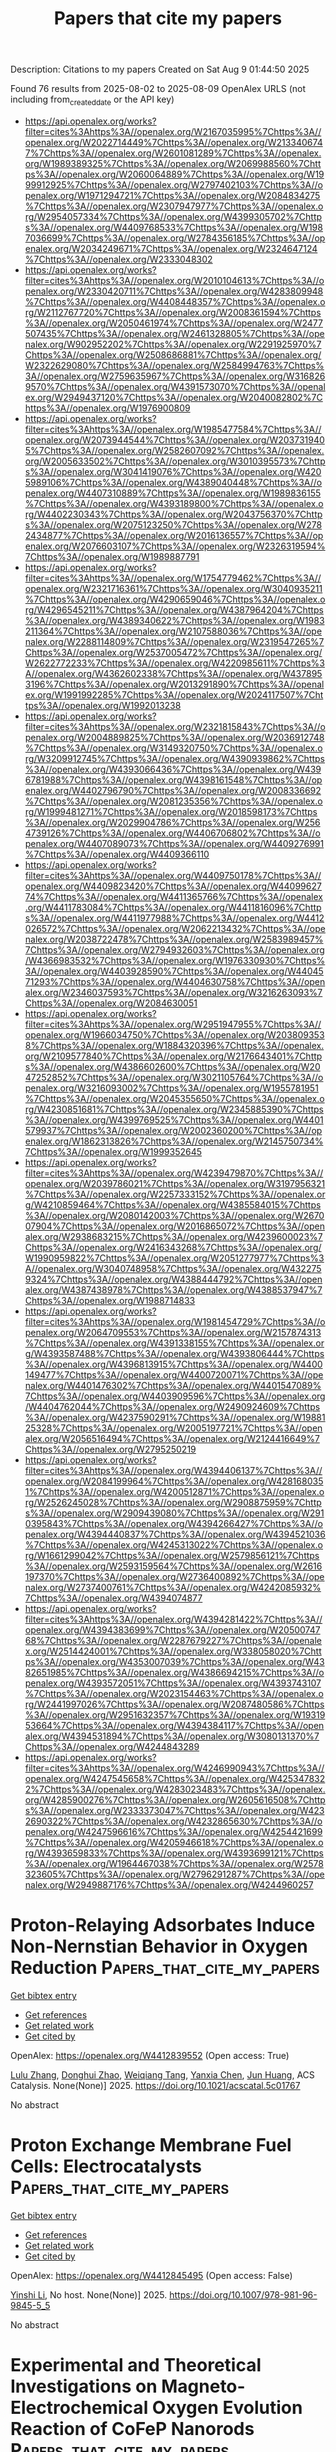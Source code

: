 #+TITLE: Papers that cite my papers
Description: Citations to my papers
Created on Sat Aug  9 01:44:50 2025

Found 76 results from 2025-08-02 to 2025-08-09
OpenAlex URLS (not including from_created_date or the API key)
- [[https://api.openalex.org/works?filter=cites%3Ahttps%3A//openalex.org/W2167035995%7Chttps%3A//openalex.org/W2022714449%7Chttps%3A//openalex.org/W2133406747%7Chttps%3A//openalex.org/W2601081289%7Chttps%3A//openalex.org/W1989389325%7Chttps%3A//openalex.org/W2069988560%7Chttps%3A//openalex.org/W2060064889%7Chttps%3A//openalex.org/W1999912925%7Chttps%3A//openalex.org/W2797402103%7Chttps%3A//openalex.org/W1971294721%7Chttps%3A//openalex.org/W2084834275%7Chttps%3A//openalex.org/W2307947977%7Chttps%3A//openalex.org/W2954057334%7Chttps%3A//openalex.org/W4399305702%7Chttps%3A//openalex.org/W4409768533%7Chttps%3A//openalex.org/W1987036699%7Chttps%3A//openalex.org/W2784356185%7Chttps%3A//openalex.org/W2034249671%7Chttps%3A//openalex.org/W2324647124%7Chttps%3A//openalex.org/W2333048302]]
- [[https://api.openalex.org/works?filter=cites%3Ahttps%3A//openalex.org/W2010104613%7Chttps%3A//openalex.org/W2330420711%7Chttps%3A//openalex.org/W4283809948%7Chttps%3A//openalex.org/W4408448357%7Chttps%3A//openalex.org/W2112767720%7Chttps%3A//openalex.org/W2008361594%7Chttps%3A//openalex.org/W2050461974%7Chttps%3A//openalex.org/W2477507435%7Chttps%3A//openalex.org/W2461328805%7Chttps%3A//openalex.org/W902952202%7Chttps%3A//openalex.org/W2291925970%7Chttps%3A//openalex.org/W2508686881%7Chttps%3A//openalex.org/W2322629080%7Chttps%3A//openalex.org/W2584994763%7Chttps%3A//openalex.org/W2759635967%7Chttps%3A//openalex.org/W3168269570%7Chttps%3A//openalex.org/W4391573070%7Chttps%3A//openalex.org/W2949437120%7Chttps%3A//openalex.org/W2040082802%7Chttps%3A//openalex.org/W1976900809]]
- [[https://api.openalex.org/works?filter=cites%3Ahttps%3A//openalex.org/W1985477584%7Chttps%3A//openalex.org/W2073944544%7Chttps%3A//openalex.org/W2037319405%7Chttps%3A//openalex.org/W2582607092%7Chttps%3A//openalex.org/W2005633502%7Chttps%3A//openalex.org/W3010395573%7Chttps%3A//openalex.org/W3041419076%7Chttps%3A//openalex.org/W4205989106%7Chttps%3A//openalex.org/W4389040448%7Chttps%3A//openalex.org/W4407310889%7Chttps%3A//openalex.org/W1989836155%7Chttps%3A//openalex.org/W4393189800%7Chttps%3A//openalex.org/W4402230343%7Chttps%3A//openalex.org/W2043756370%7Chttps%3A//openalex.org/W2075123250%7Chttps%3A//openalex.org/W2782434877%7Chttps%3A//openalex.org/W2016136557%7Chttps%3A//openalex.org/W2076603107%7Chttps%3A//openalex.org/W2326319594%7Chttps%3A//openalex.org/W1989887791]]
- [[https://api.openalex.org/works?filter=cites%3Ahttps%3A//openalex.org/W1754779462%7Chttps%3A//openalex.org/W2321716361%7Chttps%3A//openalex.org/W3040935211%7Chttps%3A//openalex.org/W4290659046%7Chttps%3A//openalex.org/W4296545211%7Chttps%3A//openalex.org/W4387964204%7Chttps%3A//openalex.org/W4389340622%7Chttps%3A//openalex.org/W1983211364%7Chttps%3A//openalex.org/W2107588036%7Chttps%3A//openalex.org/W2288114809%7Chttps%3A//openalex.org/W2319547265%7Chttps%3A//openalex.org/W2537005472%7Chttps%3A//openalex.org/W2622772233%7Chttps%3A//openalex.org/W4220985611%7Chttps%3A//openalex.org/W4362602338%7Chttps%3A//openalex.org/W4378953196%7Chttps%3A//openalex.org/W2013291890%7Chttps%3A//openalex.org/W1991992285%7Chttps%3A//openalex.org/W2024117507%7Chttps%3A//openalex.org/W1992013238]]
- [[https://api.openalex.org/works?filter=cites%3Ahttps%3A//openalex.org/W2321815843%7Chttps%3A//openalex.org/W2004889825%7Chttps%3A//openalex.org/W2036912748%7Chttps%3A//openalex.org/W3149320750%7Chttps%3A//openalex.org/W3209912745%7Chttps%3A//openalex.org/W4390939862%7Chttps%3A//openalex.org/W4393066436%7Chttps%3A//openalex.org/W4396781988%7Chttps%3A//openalex.org/W4398161548%7Chttps%3A//openalex.org/W4402796790%7Chttps%3A//openalex.org/W2008336692%7Chttps%3A//openalex.org/W2081235356%7Chttps%3A//openalex.org/W1999481271%7Chttps%3A//openalex.org/W2018598173%7Chttps%3A//openalex.org/W2029904786%7Chttps%3A//openalex.org/W2564739126%7Chttps%3A//openalex.org/W4406706802%7Chttps%3A//openalex.org/W4407089073%7Chttps%3A//openalex.org/W4409276991%7Chttps%3A//openalex.org/W4409366110]]
- [[https://api.openalex.org/works?filter=cites%3Ahttps%3A//openalex.org/W4409750178%7Chttps%3A//openalex.org/W4409823420%7Chttps%3A//openalex.org/W4409962774%7Chttps%3A//openalex.org/W4411365766%7Chttps%3A//openalex.org/W4411783084%7Chttps%3A//openalex.org/W4411816096%7Chttps%3A//openalex.org/W4411977988%7Chttps%3A//openalex.org/W4412026572%7Chttps%3A//openalex.org/W2062213432%7Chttps%3A//openalex.org/W2038722478%7Chttps%3A//openalex.org/W2583989457%7Chttps%3A//openalex.org/W2794932603%7Chttps%3A//openalex.org/W4366983532%7Chttps%3A//openalex.org/W1976330930%7Chttps%3A//openalex.org/W4403928590%7Chttps%3A//openalex.org/W4404571293%7Chttps%3A//openalex.org/W4404630758%7Chttps%3A//openalex.org/W2346037593%7Chttps%3A//openalex.org/W3216263093%7Chttps%3A//openalex.org/W2084630051]]
- [[https://api.openalex.org/works?filter=cites%3Ahttps%3A//openalex.org/W2951947955%7Chttps%3A//openalex.org/W1966034750%7Chttps%3A//openalex.org/W2038093538%7Chttps%3A//openalex.org/W1884320396%7Chttps%3A//openalex.org/W2109577840%7Chttps%3A//openalex.org/W2176643401%7Chttps%3A//openalex.org/W4386602600%7Chttps%3A//openalex.org/W2047252852%7Chttps%3A//openalex.org/W3021105764%7Chttps%3A//openalex.org/W3216093002%7Chttps%3A//openalex.org/W1955781951%7Chttps%3A//openalex.org/W2045355650%7Chttps%3A//openalex.org/W4230851681%7Chttps%3A//openalex.org/W2345885390%7Chttps%3A//openalex.org/W4399769525%7Chttps%3A//openalex.org/W4401579937%7Chttps%3A//openalex.org/W2002360200%7Chttps%3A//openalex.org/W1862313826%7Chttps%3A//openalex.org/W2145750734%7Chttps%3A//openalex.org/W1999352645]]
- [[https://api.openalex.org/works?filter=cites%3Ahttps%3A//openalex.org/W4239479870%7Chttps%3A//openalex.org/W2039786021%7Chttps%3A//openalex.org/W3197956321%7Chttps%3A//openalex.org/W2257333152%7Chttps%3A//openalex.org/W4210859464%7Chttps%3A//openalex.org/W4385584015%7Chttps%3A//openalex.org/W2080142003%7Chttps%3A//openalex.org/W267007904%7Chttps%3A//openalex.org/W2016865072%7Chttps%3A//openalex.org/W2938683215%7Chttps%3A//openalex.org/W4239600023%7Chttps%3A//openalex.org/W2416343268%7Chttps%3A//openalex.org/W1990959822%7Chttps%3A//openalex.org/W2051277977%7Chttps%3A//openalex.org/W3040748958%7Chttps%3A//openalex.org/W4322759324%7Chttps%3A//openalex.org/W4388444792%7Chttps%3A//openalex.org/W4387438978%7Chttps%3A//openalex.org/W4388537947%7Chttps%3A//openalex.org/W1988714833]]
- [[https://api.openalex.org/works?filter=cites%3Ahttps%3A//openalex.org/W1981454729%7Chttps%3A//openalex.org/W2064709553%7Chttps%3A//openalex.org/W2157874313%7Chttps%3A//openalex.org/W4391338155%7Chttps%3A//openalex.org/W4393587488%7Chttps%3A//openalex.org/W4393806444%7Chttps%3A//openalex.org/W4396813915%7Chttps%3A//openalex.org/W4400149477%7Chttps%3A//openalex.org/W4400720071%7Chttps%3A//openalex.org/W4401476302%7Chttps%3A//openalex.org/W4401547089%7Chttps%3A//openalex.org/W4403909596%7Chttps%3A//openalex.org/W4404762044%7Chttps%3A//openalex.org/W2490924609%7Chttps%3A//openalex.org/W4237590291%7Chttps%3A//openalex.org/W1988125328%7Chttps%3A//openalex.org/W2005197721%7Chttps%3A//openalex.org/W2056516494%7Chttps%3A//openalex.org/W2124416649%7Chttps%3A//openalex.org/W2795250219]]
- [[https://api.openalex.org/works?filter=cites%3Ahttps%3A//openalex.org/W4394406137%7Chttps%3A//openalex.org/W2084199964%7Chttps%3A//openalex.org/W4281680351%7Chttps%3A//openalex.org/W4200512871%7Chttps%3A//openalex.org/W2526245028%7Chttps%3A//openalex.org/W2908875959%7Chttps%3A//openalex.org/W2909439080%7Chttps%3A//openalex.org/W2910395843%7Chttps%3A//openalex.org/W4394266427%7Chttps%3A//openalex.org/W4394440837%7Chttps%3A//openalex.org/W4394521036%7Chttps%3A//openalex.org/W4245313022%7Chttps%3A//openalex.org/W1661299042%7Chttps%3A//openalex.org/W2579856121%7Chttps%3A//openalex.org/W2593159564%7Chttps%3A//openalex.org/W2616197370%7Chttps%3A//openalex.org/W2736400892%7Chttps%3A//openalex.org/W2737400761%7Chttps%3A//openalex.org/W4242085932%7Chttps%3A//openalex.org/W4394074877]]
- [[https://api.openalex.org/works?filter=cites%3Ahttps%3A//openalex.org/W4394281422%7Chttps%3A//openalex.org/W4394383699%7Chttps%3A//openalex.org/W2050074768%7Chttps%3A//openalex.org/W2287679227%7Chttps%3A//openalex.org/W2514424001%7Chttps%3A//openalex.org/W338058020%7Chttps%3A//openalex.org/W4353007039%7Chttps%3A//openalex.org/W4382651985%7Chttps%3A//openalex.org/W4386694215%7Chttps%3A//openalex.org/W4393572051%7Chttps%3A//openalex.org/W4393743107%7Chttps%3A//openalex.org/W2023154463%7Chttps%3A//openalex.org/W2441997026%7Chttps%3A//openalex.org/W2087480586%7Chttps%3A//openalex.org/W2951632357%7Chttps%3A//openalex.org/W1931953664%7Chttps%3A//openalex.org/W4394384117%7Chttps%3A//openalex.org/W4394531894%7Chttps%3A//openalex.org/W3080131370%7Chttps%3A//openalex.org/W4244843289]]
- [[https://api.openalex.org/works?filter=cites%3Ahttps%3A//openalex.org/W4246990943%7Chttps%3A//openalex.org/W4247545658%7Chttps%3A//openalex.org/W4253478322%7Chttps%3A//openalex.org/W4283023483%7Chttps%3A//openalex.org/W4285900276%7Chttps%3A//openalex.org/W2605616508%7Chttps%3A//openalex.org/W2333373047%7Chttps%3A//openalex.org/W4232690322%7Chttps%3A//openalex.org/W4232865630%7Chttps%3A//openalex.org/W4247596616%7Chttps%3A//openalex.org/W4254421699%7Chttps%3A//openalex.org/W4205946618%7Chttps%3A//openalex.org/W4393659833%7Chttps%3A//openalex.org/W4393699121%7Chttps%3A//openalex.org/W1964467038%7Chttps%3A//openalex.org/W2578323605%7Chttps%3A//openalex.org/W2796291287%7Chttps%3A//openalex.org/W2949887176%7Chttps%3A//openalex.org/W4244960257]]

* Proton-Relaying Adsorbates Induce Non-Nernstian Behavior in Oxygen Reduction  :Papers_that_cite_my_papers:
:PROPERTIES:
:UUID: https://openalex.org/W4412839552
:TOPICS: Advanced battery technologies research, Electrocatalysts for Energy Conversion, Fuel Cells and Related Materials
:PUBLICATION_DATE: 2025-08-01
:END:    
    
[[elisp:(doi-add-bibtex-entry "https://doi.org/10.1021/acscatal.5c01767")][Get bibtex entry]] 

- [[elisp:(progn (xref--push-markers (current-buffer) (point)) (oa--referenced-works "https://openalex.org/W4412839552"))][Get references]]
- [[elisp:(progn (xref--push-markers (current-buffer) (point)) (oa--related-works "https://openalex.org/W4412839552"))][Get related work]]
- [[elisp:(progn (xref--push-markers (current-buffer) (point)) (oa--cited-by-works "https://openalex.org/W4412839552"))][Get cited by]]

OpenAlex: https://openalex.org/W4412839552 (Open access: True)
    
[[https://openalex.org/A5100431569][Lulu Zhang]], [[https://openalex.org/A5019331659][Donghui Zhao]], [[https://openalex.org/A5046404527][Weiqiang Tang]], [[https://openalex.org/A5039372448][Yanxia Chen]], [[https://openalex.org/A5052713328][Jun Huang]], ACS Catalysis. None(None)] 2025. https://doi.org/10.1021/acscatal.5c01767 
     
No abstract    

    

* Proton Exchange Membrane Fuel Cells: Electrocatalysts  :Papers_that_cite_my_papers:
:PROPERTIES:
:UUID: https://openalex.org/W4412845495
:TOPICS: Fuel Cells and Related Materials, Electrocatalysts for Energy Conversion, Advanced battery technologies research
:PUBLICATION_DATE: 2025-01-01
:END:    
    
[[elisp:(doi-add-bibtex-entry "https://doi.org/10.1007/978-981-96-9845-5_5")][Get bibtex entry]] 

- [[elisp:(progn (xref--push-markers (current-buffer) (point)) (oa--referenced-works "https://openalex.org/W4412845495"))][Get references]]
- [[elisp:(progn (xref--push-markers (current-buffer) (point)) (oa--related-works "https://openalex.org/W4412845495"))][Get related work]]
- [[elisp:(progn (xref--push-markers (current-buffer) (point)) (oa--cited-by-works "https://openalex.org/W4412845495"))][Get cited by]]

OpenAlex: https://openalex.org/W4412845495 (Open access: False)
    
[[https://openalex.org/A5034558144][Yinshi Li]], No host. None(None)] 2025. https://doi.org/10.1007/978-981-96-9845-5_5 
     
No abstract    

    

* Experimental and Theoretical Investigations on Magneto‐Electrochemical Oxygen Evolution Reaction of CoFeP Nanorods  :Papers_that_cite_my_papers:
:PROPERTIES:
:UUID: https://openalex.org/W4412845647
:TOPICS: Electrocatalysts for Energy Conversion, Advanced battery technologies research, Transition Metal Oxide Nanomaterials
:PUBLICATION_DATE: 2025-07-31
:END:    
    
[[elisp:(doi-add-bibtex-entry "https://doi.org/10.1002/admi.202500321")][Get bibtex entry]] 

- [[elisp:(progn (xref--push-markers (current-buffer) (point)) (oa--referenced-works "https://openalex.org/W4412845647"))][Get references]]
- [[elisp:(progn (xref--push-markers (current-buffer) (point)) (oa--related-works "https://openalex.org/W4412845647"))][Get related work]]
- [[elisp:(progn (xref--push-markers (current-buffer) (point)) (oa--cited-by-works "https://openalex.org/W4412845647"))][Get cited by]]

OpenAlex: https://openalex.org/W4412845647 (Open access: True)
    
[[https://openalex.org/A5093346185][Mohammed Arkham Belgami]], [[https://openalex.org/A5065249510][Afsal S. Shajahan]], [[https://openalex.org/A5087726702][Erdenebayar Baasanjav]], [[https://openalex.org/A5104941526][Vishwanath Ankalgi]], [[https://openalex.org/A5087958993][Brahmananda Chakraborty]], [[https://openalex.org/A5001167466][Sang Mun Jeong]], [[https://openalex.org/A5060818209][Chandra Sekhar Rout]], Advanced Materials Interfaces. None(None)] 2025. https://doi.org/10.1002/admi.202500321 
     
Abstract The pursuit of low‐cost, efficient, and durable electrocatalysts for oxygen evolution in alkaline media is vital for water‐splitting applications. Herein, the hydrothermal‐based synthesis of a multiphase ferromagnetic catalyst CoFeP, comprising FeP, CoP, and Fe 2 P is reported. Structural analyses confirm the coexistence of phases, and electrochemical studies reveal excellent OER activity. CoFeP exhibits an overpotential of 335 mV at 50 mA cm −2 and a Tafel slope of 116 mV dec −1 without a magnetic field, whereas under the magnetic field of 2000 G, these values lowered to 235 mV and 93 mV dec −1 , respectively. The enhancement is attributed to magnetic‐field‐induced spin polarization, surface reconstruction, and increased ECSA from 70 to 110 mF cm −2 , highlighting the potential of magnetic modulation for boosting catalytic performance. Through spin‐polarized Density Functional Theory (DFT) simulations, the structural and electronic features of CoFeP, providing theoretical insights into its role in the Oxygen Evolution Reaction (OER) is elucidated. This investigation demonstrates that the application of an external magnetic field significantly reduces the overpotential required for OER as the adsorption of intermediate species becomes stronger due to more charge transfer, aligning with experimental observations. These findings highlight the interplay between magnetic fields and electrocatalytic performance, offering a pathway to enhance energy conversion efficiency.    

    

* Ultrafast synthesis of V8C7 catalysts for efficient chemical hydrogen evolution via decoupled water electrolysis in a dual-circuit redox flow battery  :Papers_that_cite_my_papers:
:PROPERTIES:
:UUID: https://openalex.org/W4412848627
:TOPICS: Advanced battery technologies research, Electrocatalysts for Energy Conversion, Hybrid Renewable Energy Systems
:PUBLICATION_DATE: 2025-08-01
:END:    
    
[[elisp:(doi-add-bibtex-entry "https://doi.org/10.1016/j.ijhydene.2025.150665")][Get bibtex entry]] 

- [[elisp:(progn (xref--push-markers (current-buffer) (point)) (oa--referenced-works "https://openalex.org/W4412848627"))][Get references]]
- [[elisp:(progn (xref--push-markers (current-buffer) (point)) (oa--related-works "https://openalex.org/W4412848627"))][Get related work]]
- [[elisp:(progn (xref--push-markers (current-buffer) (point)) (oa--cited-by-works "https://openalex.org/W4412848627"))][Get cited by]]

OpenAlex: https://openalex.org/W4412848627 (Open access: False)
    
[[https://openalex.org/A5053535888][Ying Ma]], [[https://openalex.org/A5110915955][Huimei Yuan]], [[https://openalex.org/A5100459824][Guanghui Zhang]], [[https://openalex.org/A5083420586][Shengliang Qi]], [[https://openalex.org/A5101780992][Shumin Liu]], [[https://openalex.org/A5102222625][Xiaofei Lei]], [[https://openalex.org/A5059076745][Xu Zong]], [[https://openalex.org/A5034271384][Weiguang Ma]], [[https://openalex.org/A5005572571][Xiangkun Ma]], International Journal of Hydrogen Energy. 162(None)] 2025. https://doi.org/10.1016/j.ijhydene.2025.150665 
     
No abstract    

    

* Asymmetric hydrogenation-driven enhancement of activity and selectivity in V-anchored N3-doped graphene catalysts for nitrogen reduction  :Papers_that_cite_my_papers:
:PROPERTIES:
:UUID: https://openalex.org/W4412860694
:TOPICS: Ammonia Synthesis and Nitrogen Reduction, Nanomaterials for catalytic reactions, Advanced Photocatalysis Techniques
:PUBLICATION_DATE: 2025-08-01
:END:    
    
[[elisp:(doi-add-bibtex-entry "https://doi.org/10.1016/j.ijhydene.2025.150787")][Get bibtex entry]] 

- [[elisp:(progn (xref--push-markers (current-buffer) (point)) (oa--referenced-works "https://openalex.org/W4412860694"))][Get references]]
- [[elisp:(progn (xref--push-markers (current-buffer) (point)) (oa--related-works "https://openalex.org/W4412860694"))][Get related work]]
- [[elisp:(progn (xref--push-markers (current-buffer) (point)) (oa--cited-by-works "https://openalex.org/W4412860694"))][Get cited by]]

OpenAlex: https://openalex.org/W4412860694 (Open access: False)
    
[[https://openalex.org/A5101377058][Wenming Lu]], [[https://openalex.org/A5101673579][Kai Guo]], [[https://openalex.org/A5075951735][Daifei Ye]], [[https://openalex.org/A5102848158][Xiaxia Gong]], [[https://openalex.org/A5100431703][Wei Liu]], [[https://openalex.org/A5089793356][Jing Xu]], International Journal of Hydrogen Energy. 162(None)] 2025. https://doi.org/10.1016/j.ijhydene.2025.150787 
     
No abstract    

    

* Enhancing Empirical Energy Functions Using Physics‐ and Machine Learning‐Based Extensions: Structure, Dynamics and Spectroscopy of Modified Benzenes  :Papers_that_cite_my_papers:
:PROPERTIES:
:UUID: https://openalex.org/W4412861632
:TOPICS: Machine Learning in Materials Science, Computational Drug Discovery Methods, Protein Structure and Dynamics
:PUBLICATION_DATE: 2025-08-02
:END:    
    
[[elisp:(doi-add-bibtex-entry "https://doi.org/10.1002/jcc.70162")][Get bibtex entry]] 

- [[elisp:(progn (xref--push-markers (current-buffer) (point)) (oa--referenced-works "https://openalex.org/W4412861632"))][Get references]]
- [[elisp:(progn (xref--push-markers (current-buffer) (point)) (oa--related-works "https://openalex.org/W4412861632"))][Get related work]]
- [[elisp:(progn (xref--push-markers (current-buffer) (point)) (oa--cited-by-works "https://openalex.org/W4412861632"))][Get cited by]]

OpenAlex: https://openalex.org/W4412861632 (Open access: True)
    
[[https://openalex.org/A5114658787][Kham Lek Chaton]], [[https://openalex.org/A5010154021][Markus Meuwly]], Journal of Computational Chemistry. 46(21)] 2025. https://doi.org/10.1002/jcc.70162 
     
The effects of replacing individual contributions to an empirical energy function are assessed for halogenated benzenes (X-Bz, X = H, F, Cl, Br) and chlorinated phenols (Cl-PhOH). Introducing electrostatic models based on minimal distributed charges (MDCM) instead of usual atom-centered point charges (PCs) to realistically describe features such as σ-holes yields overestimated hydration free energies unless the van der Waals parameters are reparametrized. Scaling van der Waals ranges by 10% to 20% for three Cl-PhOH and most X-Bz yield results within experimental error bars, which is encouraging, whereas for benzene (H-Bz) PC-based models are sufficient. Replacing the bonded terms by a neural network-trained energy function featuring fluctuating atom-centered PCs also yields qualitatively correct hydration free energies, which can be brought into agreement with experiments within error bars after adaptation of the van der Waals parameters. The infrared spectroscopy of Cl-PhOH is rather well captured by all models, although the ML-based energy function performs somewhat better in the region of the framework modes. The present work finds that refinements of empirical energy functions for targeted applications are a meaningful way toward more quantitative and physics-based simulations. At the same time, empirical energy functions have matured to a remarkable degree, at least for the species considered in the present work.    

    

* Simulation of Hydrogen Storage in MOF-5 and Li-MOF-5 by Ring Polymer Molecular Dynamics on Self-Consistently Fine-Tuned Machine-Learned Interatomic Potentials  :Papers_that_cite_my_papers:
:PROPERTIES:
:UUID: https://openalex.org/W4412865197
:TOPICS: Machine Learning in Materials Science, Metal-Organic Frameworks: Synthesis and Applications, Inorganic Chemistry and Materials
:PUBLICATION_DATE: 2025-07-17
:END:    
    
[[elisp:(doi-add-bibtex-entry "https://doi.org/10.1021/acs.jpcc.5c01522")][Get bibtex entry]] 

- [[elisp:(progn (xref--push-markers (current-buffer) (point)) (oa--referenced-works "https://openalex.org/W4412865197"))][Get references]]
- [[elisp:(progn (xref--push-markers (current-buffer) (point)) (oa--related-works "https://openalex.org/W4412865197"))][Get related work]]
- [[elisp:(progn (xref--push-markers (current-buffer) (point)) (oa--cited-by-works "https://openalex.org/W4412865197"))][Get cited by]]

OpenAlex: https://openalex.org/W4412865197 (Open access: False)
    
[[https://openalex.org/A5054255871][Julien Steffen]], The Journal of Physical Chemistry C. 129(30)] 2025. https://doi.org/10.1021/acs.jpcc.5c01522 
     
No abstract    

    

* A sustainable Ru catalyzed aerobic oxidation based on high loading magnetic ionic nanoparticles network  :Papers_that_cite_my_papers:
:PROPERTIES:
:UUID: https://openalex.org/W4412867463
:TOPICS: Advanced Nanomaterials in Catalysis, Catalytic Processes in Materials Science, Oxidative Organic Chemistry Reactions
:PUBLICATION_DATE: 2025-08-03
:END:    
    
[[elisp:(doi-add-bibtex-entry "https://doi.org/10.1038/s41598-025-07505-5")][Get bibtex entry]] 

- [[elisp:(progn (xref--push-markers (current-buffer) (point)) (oa--referenced-works "https://openalex.org/W4412867463"))][Get references]]
- [[elisp:(progn (xref--push-markers (current-buffer) (point)) (oa--related-works "https://openalex.org/W4412867463"))][Get related work]]
- [[elisp:(progn (xref--push-markers (current-buffer) (point)) (oa--cited-by-works "https://openalex.org/W4412867463"))][Get cited by]]

OpenAlex: https://openalex.org/W4412867463 (Open access: True)
    
[[https://openalex.org/A5062976682][Sepideh Asgari]], [[https://openalex.org/A5031467943][Mina Ghahremani]], [[https://openalex.org/A5009092238][Sepideh Najafvand-Derikvandi]], [[https://openalex.org/A5114067841][Hesamodin Moradi]], [[https://openalex.org/A5015954150][Mina Tavakolian]], [[https://openalex.org/A5058114090][Fariborz Mansouri]], [[https://openalex.org/A5040045684][Babak Karimi]], Scientific Reports. 15(1)] 2025. https://doi.org/10.1038/s41598-025-07505-5 
     
In this study, we describe the production of a novel high loading magnetic ionic nanoparticle network (HMINN) encompassing a functionalized imidazolium structure bridging between the core-shell magnetic nanoparticles. The network was constructed through the in situ radical polymerization of tris-vinyl imidazolium moieties on the surface of mercaptopropyl functionalized silica-coated magnetite. The structural and chemical features of the resulting material were comprehensively characterized utilizing various analytical methods such as N2 adsorption-desorption, FTIR, TGA, HRTEM, ICP, XPS, VSM and elemental analysis. This material was then served to produce a Ru-supported catalyst for the oxidation of alcohols and amines under aerobic conditions. The aerobic oxidation of a diverse variety of benzylic, aliphatic, allylic, cyclic, and heterocyclic substrates was efficiently accomplished in the presence of Ru@HMINN under additive-free conditions and excellent E-factor and EcoScale factor, affording good to excellent yields of the related aldehydes and nitriles. Some of the advantages are the highly available active sites, high ionic density and porous high loading network, the outstanding dispersion of the catalyst in organic media, and the superior ability of imidazolium units to stabilize the Ru nanoparticles while allowing convenient separation of the whole system by applying an external magnet.    

    

* Structural Dynamics of Amorphous Phase in Sriro3 Catalyst During Oxygen Evolution Reaction Revealed by Operando Total X-Ray Scattering Measurements and Pair Distribution Function Analysis  :Papers_that_cite_my_papers:
:PROPERTIES:
:UUID: https://openalex.org/W4412873697
:TOPICS: Electrocatalysts for Energy Conversion, Catalytic Processes in Materials Science, Advanced Battery Materials and Technologies
:PUBLICATION_DATE: 2025-01-01
:END:    
    
[[elisp:(doi-add-bibtex-entry "https://doi.org/10.2139/ssrn.5358492")][Get bibtex entry]] 

- [[elisp:(progn (xref--push-markers (current-buffer) (point)) (oa--referenced-works "https://openalex.org/W4412873697"))][Get references]]
- [[elisp:(progn (xref--push-markers (current-buffer) (point)) (oa--related-works "https://openalex.org/W4412873697"))][Get related work]]
- [[elisp:(progn (xref--push-markers (current-buffer) (point)) (oa--cited-by-works "https://openalex.org/W4412873697"))][Get cited by]]

OpenAlex: https://openalex.org/W4412873697 (Open access: False)
    
[[https://openalex.org/A5018101834][Kentaro Kobayashi]], [[https://openalex.org/A5037082462][Satoshi Hiroi]], [[https://openalex.org/A5048566624][Koji Ohara]], [[https://openalex.org/A5116270124][Neha Thakur]], [[https://openalex.org/A5058591739][Mukesh Kumar]], [[https://openalex.org/A5075103650][Weijie Cao]], [[https://openalex.org/A5014157947][Kengo Nakada]], [[https://openalex.org/A5037607416][Jo‐Chi Tseng]], [[https://openalex.org/A5033807076][Hiroki Yamada]], [[https://openalex.org/A5057388901][Seiya Shimono]], [[https://openalex.org/A5038111862][Yu‐Cheng Shao]], [[https://openalex.org/A5068439685][Hirofumi Ishii]], [[https://openalex.org/A5017493428][Yoshiharu Uchimoto]], No host. None(None)] 2025. https://doi.org/10.2139/ssrn.5358492 
     
No abstract    

    

* Transition Metal-Doped Mo-Vacancy Defects at MoS2 Basal Plane for Enhanced Hydrogen Evolution Catalysis  :Papers_that_cite_my_papers:
:PROPERTIES:
:UUID: https://openalex.org/W4412874275
:TOPICS: Electrocatalysts for Energy Conversion, Catalysis and Hydrodesulfurization Studies, Fuel Cells and Related Materials
:PUBLICATION_DATE: 2025-07-19
:END:    
    
[[elisp:(doi-add-bibtex-entry "https://doi.org/10.1007/s11814-025-00515-z")][Get bibtex entry]] 

- [[elisp:(progn (xref--push-markers (current-buffer) (point)) (oa--referenced-works "https://openalex.org/W4412874275"))][Get references]]
- [[elisp:(progn (xref--push-markers (current-buffer) (point)) (oa--related-works "https://openalex.org/W4412874275"))][Get related work]]
- [[elisp:(progn (xref--push-markers (current-buffer) (point)) (oa--cited-by-works "https://openalex.org/W4412874275"))][Get cited by]]

OpenAlex: https://openalex.org/W4412874275 (Open access: False)
    
[[https://openalex.org/A5101616161][Donghwi Kim]], [[https://openalex.org/A5100611404][Sangheon Lee]], [[https://openalex.org/A5015927139][Hyung‐Kyu Lim]], Korean Journal of Chemical Engineering. None(None)] 2025. https://doi.org/10.1007/s11814-025-00515-z 
     
No abstract    

    

* GPUMD 4.0: A high‐performance molecular dynamics package for versatile materials simulations with machine‐learned potentials  :Papers_that_cite_my_papers:
:PROPERTIES:
:UUID: https://openalex.org/W4412881701
:TOPICS: Machine Learning in Materials Science, X-ray Diffraction in Crystallography, Electronic and Structural Properties of Oxides
:PUBLICATION_DATE: 2025-08-03
:END:    
    
[[elisp:(doi-add-bibtex-entry "https://doi.org/10.1002/mgea.70028")][Get bibtex entry]] 

- [[elisp:(progn (xref--push-markers (current-buffer) (point)) (oa--referenced-works "https://openalex.org/W4412881701"))][Get references]]
- [[elisp:(progn (xref--push-markers (current-buffer) (point)) (oa--related-works "https://openalex.org/W4412881701"))][Get related work]]
- [[elisp:(progn (xref--push-markers (current-buffer) (point)) (oa--cited-by-works "https://openalex.org/W4412881701"))][Get cited by]]

OpenAlex: https://openalex.org/W4412881701 (Open access: True)
    
[[https://openalex.org/A5064036423][Ke Xu]], [[https://openalex.org/A5113586249][H. Bu]], [[https://openalex.org/A5090818896][Shuning Pan]], [[https://openalex.org/A5011010155][Eric Lindgren]], [[https://openalex.org/A5031583822][Yong-Chao Wu]], [[https://openalex.org/A5100424525][Yong Wang]], [[https://openalex.org/A5100326014][Jiahui Liu]], [[https://openalex.org/A5049357831][Keke Song]], [[https://openalex.org/A5100711148][Bin Xu]], [[https://openalex.org/A5100427064][Yifan Li]], [[https://openalex.org/A5119178693][Tobias Hainer]], [[https://openalex.org/A5110423408][L.A. Svensson]], [[https://openalex.org/A5081702682][Julia Wiktor]], [[https://openalex.org/A5101485743][Rui Zhao]], [[https://openalex.org/A5057287577][Hongfu Huang]], [[https://openalex.org/A5101923396][Cheng Qian]], [[https://openalex.org/A5100450390][Shuo Zhang]], [[https://openalex.org/A5101673085][Zezhu Zeng]], [[https://openalex.org/A5072197030][Bohan Zhang]], [[https://openalex.org/A5072750696][Bing Tang]], [[https://openalex.org/A5101558784][Yang Xiao]], [[https://openalex.org/A5046215943][Zihan Yan]], [[https://openalex.org/A5113127905][Jiuyang Shi]], [[https://openalex.org/A5058924264][Zhixin Liang]], [[https://openalex.org/A5100395820][Junjie Wang]], [[https://openalex.org/A5034108413][Ting Liang]], [[https://openalex.org/A5101672943][Shuo Cao]], [[https://openalex.org/A5115595354][Yanzhou Wang]], [[https://openalex.org/A5077066815][Penghua Ying]], [[https://openalex.org/A5101570418][Nan Xu]], [[https://openalex.org/A5087087764][Chengbing Chen]], [[https://openalex.org/A5115593937][Yuwen Zhang]], [[https://openalex.org/A5050864862][Zherui Chen]], [[https://openalex.org/A5000540485][Xin Wu]], [[https://openalex.org/A5102352018][Wenjian Jiang]], [[https://openalex.org/A5048389348][Esmée Berger]], [[https://openalex.org/A5005280380][Yanlong Li]], [[https://openalex.org/A5082288377][Shunda Chen]], [[https://openalex.org/A5019362204][Alexander J. Gabourie]], [[https://openalex.org/A5044559155][Haikuan Dong]], [[https://openalex.org/A5034176841][Shiyun Xiong]], [[https://openalex.org/A5111357683][Ning Wei]], [[https://openalex.org/A5100454793][Yue Chen]], [[https://openalex.org/A5047103459][Jianbin Xu]], [[https://openalex.org/A5100717860][Feng Ding]], [[https://openalex.org/A5059875221][Zhimei Sun]], [[https://openalex.org/A5085243869][Tapio Ala-Nissilä]], [[https://openalex.org/A5001262876][Ari Harju]], [[https://openalex.org/A5070732533][Jin‐Cheng Zheng]], [[https://openalex.org/A5101686847][Pengfei Guan]], [[https://openalex.org/A5062333252][Paul Erhart]], [[https://openalex.org/A5100671669][Jian Sun]], [[https://openalex.org/A5054440822][Wengen Ouyang]], [[https://openalex.org/A5060011729][Yanjing Su]], [[https://openalex.org/A5028970783][Zheyong Fan]], Materials Genome Engineering Advances. None(None)] 2025. https://doi.org/10.1002/mgea.70028 
     
Abstract This paper provides a comprehensive overview of the latest stable release of the graphics processing units molecular dynamics (GPUMD) package, GPUMD 4.0. We begin with a brief review of its development history, starting from the initial version. We then discuss the theoretical foundations for the development of the GPUMD package, including the formulations of the interatomic force, virial and heat current for many‐body potentials, the development of the highly efficient and flexible neuroevolution potential (NEP) method, the supported integrators and related operations, the various physical properties that can be calculated on the fly, and the GPUMD ecosystem. After presenting these functionalities, we review a range of applications enabled by GPUMD, particularly in combination with the NEP approach. Finally, we outline possible future development directions for GPUMD.    

    

* VeloxChem Quantum–Classical Interoperability for Modeling of Complex Molecular Systems  :Papers_that_cite_my_papers:
:PROPERTIES:
:UUID: https://openalex.org/W4412882403
:TOPICS: Spectroscopy and Quantum Chemical Studies, Protein Structure and Dynamics, Advanced Chemical Physics Studies
:PUBLICATION_DATE: 2025-08-03
:END:    
    
[[elisp:(doi-add-bibtex-entry "https://doi.org/10.1021/acs.jpca.5c03187")][Get bibtex entry]] 

- [[elisp:(progn (xref--push-markers (current-buffer) (point)) (oa--referenced-works "https://openalex.org/W4412882403"))][Get references]]
- [[elisp:(progn (xref--push-markers (current-buffer) (point)) (oa--related-works "https://openalex.org/W4412882403"))][Get related work]]
- [[elisp:(progn (xref--push-markers (current-buffer) (point)) (oa--cited-by-works "https://openalex.org/W4412882403"))][Get cited by]]

OpenAlex: https://openalex.org/W4412882403 (Open access: False)
    
[[https://openalex.org/A5076213648][Juan Ángel de Gracia Triviño]], [[https://openalex.org/A5077797672][Iulia Emilia Brumboiu]], [[https://openalex.org/A5086616570][David Carrasco‐Busturia]], [[https://openalex.org/A5100353716][Xin Li]], [[https://openalex.org/A5100441356][Chenxi Li]], [[https://openalex.org/A5014428406][Mathieu Linares]], [[https://openalex.org/A5119179000][Valentin Lindfeld]], [[https://openalex.org/A5002710135][Young Min Rhee]], [[https://openalex.org/A5093059005][Julia Rune]], [[https://openalex.org/A5119178999][Bastiaan van Hoorn]], [[https://openalex.org/A5034879764][Patrick Norman]], [[https://openalex.org/A5023997633][Mårten S. G. Ahlquist]], The Journal of Physical Chemistry A. None(None)] 2025. https://doi.org/10.1021/acs.jpca.5c03187 
     
Being a program written primarily in Python that strictly adheres to modern object-oriented software engineering and parallel programming practices, VeloxChem is shown to be suitable for the development of (semi)automatized workflows that extend its scope from first-principles quantum chemical purism to hybrid quantum-classical interoperability and some degree of semiempiricism. Methods are presented for building complex systems such as metal-organic frameworks, constructing molecular mechanics and interpolation mechanics force fields, conformer searches, system solvation, determining free energies of solvation, and determining free energy profiles of reaction pathways using the empirical valence bond method. The implementations are made intuitive with opportunities for interactive plotting and 3D molecular structure illustrations through the use of Jupyter notebooks.    

    

* Amplifying Intermetal Bias of Pt‐Rh Alloy Nanolayers for Facilitated Hydrogen Inter‐Diffusion and Evolution  :Papers_that_cite_my_papers:
:PROPERTIES:
:UUID: https://openalex.org/W4412883899
:TOPICS: Electrocatalysts for Energy Conversion, Hybrid Renewable Energy Systems, Advanced battery technologies research
:PUBLICATION_DATE: 2025-08-03
:END:    
    
[[elisp:(doi-add-bibtex-entry "https://doi.org/10.1002/anie.202512299")][Get bibtex entry]] 

- [[elisp:(progn (xref--push-markers (current-buffer) (point)) (oa--referenced-works "https://openalex.org/W4412883899"))][Get references]]
- [[elisp:(progn (xref--push-markers (current-buffer) (point)) (oa--related-works "https://openalex.org/W4412883899"))][Get related work]]
- [[elisp:(progn (xref--push-markers (current-buffer) (point)) (oa--cited-by-works "https://openalex.org/W4412883899"))][Get cited by]]

OpenAlex: https://openalex.org/W4412883899 (Open access: False)
    
[[https://openalex.org/A5055190492][Shi‐Nan Zhang]], [[https://openalex.org/A5115594946][Qianyu Liu]], [[https://openalex.org/A5056809571][Bing‐Liang Leng]], [[https://openalex.org/A5056324849][Zhongmin Wang]], [[https://openalex.org/A5100731770][Zhenfeng Zhang]], [[https://openalex.org/A5089606871][Zhiyong Zhong]], [[https://openalex.org/A5100669521][Xi Liu]], [[https://openalex.org/A5053710394][Jie‐Sheng Chen]], [[https://openalex.org/A5064771919][Xin‐Hao Li]], Angewandte Chemie International Edition. None(None)] 2025. https://doi.org/10.1002/anie.202512299 
     
Abstract Proton exchange membrane water electrolyzer driven by renewable electricity has been regarded as a sustainable energy production technology, but is greatly limited by the high cost and unsatisfactory durability of noble metal catalysts. Here, we present the proof‐of‐concept application of the amplified intermetal bias in PtRh alloy nanolayer to promote the intrinsic catalytic activity of hydrogen evolution reaction and the lifespan of the proton exchange membrane water electrolyzer. Both experimental and theoretical results revealed the key role of the intermetal bias between Pt and Rh amplified by the rectifying contact with nitrogen‐doped carbons support in accelerating the pre‐enrichment of protons on Rh sites, diffusion of H species from Rh to Pt sites, and final H dissociation from Pt sites. Consequently, the optimized Pt 3 Rh 2 /NC cathode with the most pronounced intermetal bias gives a record‐high mass activity of 282 A mg Pt+Rh −1 at a cell voltage of 1.8 V in proton exchange membrane water electrolyzer. Moreover, the Pt 3 Rh 2 /NC cathode can reduce the proton diffusion resistance from 0.95 Ω of Pt/C to 0.69 Ω at a cell voltage of 1.5 V due to the promoted hydrogen species diffusion on catalyst surface, largely decreasing the cell voltage and extending the lifespan by 3.2 times.    

    

* Amplifying Intermetal Bias of Pt‐Rh Alloy Nanolayers for Facilitated Hydrogen Inter‐Diffusion and Evolution  :Papers_that_cite_my_papers:
:PROPERTIES:
:UUID: https://openalex.org/W4412883947
:TOPICS: Electrocatalysts for Energy Conversion, Catalytic Processes in Materials Science, Hydrogen Storage and Materials
:PUBLICATION_DATE: 2025-08-03
:END:    
    
[[elisp:(doi-add-bibtex-entry "https://doi.org/10.1002/ange.202512299")][Get bibtex entry]] 

- [[elisp:(progn (xref--push-markers (current-buffer) (point)) (oa--referenced-works "https://openalex.org/W4412883947"))][Get references]]
- [[elisp:(progn (xref--push-markers (current-buffer) (point)) (oa--related-works "https://openalex.org/W4412883947"))][Get related work]]
- [[elisp:(progn (xref--push-markers (current-buffer) (point)) (oa--cited-by-works "https://openalex.org/W4412883947"))][Get cited by]]

OpenAlex: https://openalex.org/W4412883947 (Open access: False)
    
[[https://openalex.org/A5055190492][Shi‐Nan Zhang]], [[https://openalex.org/A5115594946][Qianyu Liu]], [[https://openalex.org/A5056809571][Bing‐Liang Leng]], [[https://openalex.org/A5076699693][Zhaowu Wang]], [[https://openalex.org/A5100731770][Zhenfeng Zhang]], [[https://openalex.org/A5089606871][Zhiyong Zhong]], [[https://openalex.org/A5100450813][Xi Liu]], [[https://openalex.org/A5053710394][Jie‐Sheng Chen]], [[https://openalex.org/A5064771919][Xin‐Hao Li]], Angewandte Chemie. None(None)] 2025. https://doi.org/10.1002/ange.202512299 
     
Abstract Proton exchange membrane water electrolyzer driven by renewable electricity has been regarded as a sustainable energy production technology, but is greatly limited by the high cost and unsatisfactory durability of noble metal catalysts. Here, we present the proof‐of‐concept application of the amplified intermetal bias in PtRh alloy nanolayer to promote the intrinsic catalytic activity of hydrogen evolution reaction and the lifespan of the proton exchange membrane water electrolyzer. Both experimental and theoretical results revealed the key role of the intermetal bias between Pt and Rh amplified by the rectifying contact with nitrogen‐doped carbons support in accelerating the pre‐enrichment of protons on Rh sites, diffusion of H species from Rh to Pt sites, and final H dissociation from Pt sites. Consequently, the optimized Pt 3 Rh 2 /NC cathode with the most pronounced intermetal bias gives a record‐high mass activity of 282 A mg Pt+Rh −1 at a cell voltage of 1.8 V in proton exchange membrane water electrolyzer. Moreover, the Pt 3 Rh 2 /NC cathode can reduce the proton diffusion resistance from 0.95 Ω of Pt/C to 0.69 Ω at a cell voltage of 1.5 V due to the promoted hydrogen species diffusion on catalyst surface, largely decreasing the cell voltage and extending the lifespan by 3.2 times.    

    

* Sacrificial Template‐Derived CoMo‐LDH Gas Diffusion Electrode for Anion Exchange Membrane Water Electrolysis  :Papers_that_cite_my_papers:
:PROPERTIES:
:UUID: https://openalex.org/W4412887644
:TOPICS: Advanced battery technologies research, Electrocatalysts for Energy Conversion, Fuel Cells and Related Materials
:PUBLICATION_DATE: 2025-08-04
:END:    
    
[[elisp:(doi-add-bibtex-entry "https://doi.org/10.1002/advs.202508370")][Get bibtex entry]] 

- [[elisp:(progn (xref--push-markers (current-buffer) (point)) (oa--referenced-works "https://openalex.org/W4412887644"))][Get references]]
- [[elisp:(progn (xref--push-markers (current-buffer) (point)) (oa--related-works "https://openalex.org/W4412887644"))][Get related work]]
- [[elisp:(progn (xref--push-markers (current-buffer) (point)) (oa--cited-by-works "https://openalex.org/W4412887644"))][Get cited by]]

OpenAlex: https://openalex.org/W4412887644 (Open access: True)
    
[[https://openalex.org/A5065826133][Sung Jun Lee]], [[https://openalex.org/A5101800988][Youngtae Park]], [[https://openalex.org/A5100651890][Seung Hun Lee]], [[https://openalex.org/A5082731623][Seo Hyun Park]], [[https://openalex.org/A5101443750][In Tae Kim]], [[https://openalex.org/A5101571418][Youngji Kim]], [[https://openalex.org/A5115574872][Baek San Soh]], [[https://openalex.org/A5077863653][Geon Hwee Kim]], [[https://openalex.org/A5100401540][Jooyoung Lee]], [[https://openalex.org/A5039469376][Seunghwa Lee]], [[https://openalex.org/A5017759408][Kihyun Shin]], [[https://openalex.org/A5015651204][Yoo Sei Park]], Advanced Science. None(None)] 2025. https://doi.org/10.1002/advs.202508370 
     
Abstract Anion exchange membrane water electrolysis (AEMWE) offers a cost‐effective and efficient platform for hydrogen production by enabling the use of non‐platinum group metal (non‐PGM) electrode materials. However, the sluggish kinetics of the oxygen evolution reaction (OER) remains a key challenge. In this study, a CoMo‐LDH OER electrode for AEMWE is developed via a sacrificial template strategy. The high valence state of Mo promotes oxygen vacancy formation, enhancing OER performance. Electrochemical reconstruction also induces a phase transition into active (oxy)hydroxide species during OER. Density functional theory (DFT) calculations show that the weak OH − adsorption energy of CoMo‐LDH lowers the energy barrier for OH − deprotonation, improving catalytic activity. The CoMo‐LDH electrode demonstrates superior performance in AEMWE compared to the PGM‐based IrO 2 electrode. This study highlights the potential of sacrificial template‐based electrodes for high‐performance AEMWE.    

    

* First-principles study of the conversion of N 2 to NH 3 bygraphene- supported transition metal catalyst  :Papers_that_cite_my_papers:
:PROPERTIES:
:UUID: https://openalex.org/W4412899381
:TOPICS: Ammonia Synthesis and Nitrogen Reduction, Hydrogen Storage and Materials, Catalytic Processes in Materials Science
:PUBLICATION_DATE: 2025-07-29
:END:    
    
[[elisp:(doi-add-bibtex-entry "https://doi.org/10.21203/rs.3.rs-7179356/v1")][Get bibtex entry]] 

- [[elisp:(progn (xref--push-markers (current-buffer) (point)) (oa--referenced-works "https://openalex.org/W4412899381"))][Get references]]
- [[elisp:(progn (xref--push-markers (current-buffer) (point)) (oa--related-works "https://openalex.org/W4412899381"))][Get related work]]
- [[elisp:(progn (xref--push-markers (current-buffer) (point)) (oa--cited-by-works "https://openalex.org/W4412899381"))][Get cited by]]

OpenAlex: https://openalex.org/W4412899381 (Open access: False)
    
[[https://openalex.org/A5100767138][Jiale Liu]], [[https://openalex.org/A5083723714][Jinqiang Li]], [[https://openalex.org/A5080937420][Xiao Liu]], [[https://openalex.org/A5029949822][Wei Song]], Research Square (Research Square). None(None)] 2025. https://doi.org/10.21203/rs.3.rs-7179356/v1 
     
Abstract NH3 is the most basic raw material in industrial and agricultural production, and it is also an excellent hydrogen carrier, which plays a vital role in the global economy. NH3 synthesis usually adopts the traditional Haber-Bosch method, which not only consumes a lot of energy but also causes damage to the ecological environment. Electrocatalytic nitrogen reduction reaction (NRR) can produce NH3 at normal temperature and pressure, so it has attracted a lot of attention. In this study, density functional theory was used to calculate the NRR catalytic mechanism and electrocatalytic performance of graphene-supported triatomic metal clusters. The results showed that VMn2@Gra has potential as an NRR catalyst, and the lowest energy barrier simulated was 0.56 eV. Through the analysis of electronic properties, it was found that there was charge transfer between metal and N atom, which further promoted the catalytic process. This study promotes the application of triatomic cluster catalysts in the field of NRR, and these findings provide a new understanding of the theory and experiment of new cluster catalytic systems.    

    

* Self-template fabrication of a Cu/Fe bimetallic dual-atom catalyst for enhanced ORR activity  :Papers_that_cite_my_papers:
:PROPERTIES:
:UUID: https://openalex.org/W4412900622
:TOPICS: Electrocatalysts for Energy Conversion, Catalytic Processes in Materials Science, Advanced battery technologies research
:PUBLICATION_DATE: 2025-01-01
:END:    
    
[[elisp:(doi-add-bibtex-entry "https://doi.org/10.1039/d5qi01160d")][Get bibtex entry]] 

- [[elisp:(progn (xref--push-markers (current-buffer) (point)) (oa--referenced-works "https://openalex.org/W4412900622"))][Get references]]
- [[elisp:(progn (xref--push-markers (current-buffer) (point)) (oa--related-works "https://openalex.org/W4412900622"))][Get related work]]
- [[elisp:(progn (xref--push-markers (current-buffer) (point)) (oa--cited-by-works "https://openalex.org/W4412900622"))][Get cited by]]

OpenAlex: https://openalex.org/W4412900622 (Open access: False)
    
[[https://openalex.org/A5008356565][Weihua Tang]], [[https://openalex.org/A5048473351][Xiaoyu Guo]], [[https://openalex.org/A5100436573][Yuting Chen]], [[https://openalex.org/A5026250597][Zhenyu Xiao]], [[https://openalex.org/A5004805684][Yunmei Du]], [[https://openalex.org/A5082571641][Jun Xing]], [[https://openalex.org/A5048731817][Zexing Wu]], [[https://openalex.org/A5100389896][Kang Liu]], [[https://openalex.org/A5058772567][Lei Wang]], Inorganic Chemistry Frontiers. None(None)] 2025. https://doi.org/10.1039/d5qi01160d 
     
We explore a fresh approach for generating Cu/Fe bimetallic dual-atom active sites in N-doped carbon nanosheets (CuFe–NCN) by utilizing CuTDPAT modified with melamine as a template, resulting in a high-performance pH-universal ORR catalyst.    

    

* Erweiterung des Repertoires an lichtschaltbaren unnatürlichen Aminosäuren für das Enzym‐Engineering  :Papers_that_cite_my_papers:
:PROPERTIES:
:UUID: https://openalex.org/W4412902559
:TOPICS: Photochromic and Fluorescence Chemistry, Photoreceptor and optogenetics research, Click Chemistry and Applications
:PUBLICATION_DATE: 2025-08-04
:END:    
    
[[elisp:(doi-add-bibtex-entry "https://doi.org/10.1002/ange.202508562")][Get bibtex entry]] 

- [[elisp:(progn (xref--push-markers (current-buffer) (point)) (oa--referenced-works "https://openalex.org/W4412902559"))][Get references]]
- [[elisp:(progn (xref--push-markers (current-buffer) (point)) (oa--related-works "https://openalex.org/W4412902559"))][Get related work]]
- [[elisp:(progn (xref--push-markers (current-buffer) (point)) (oa--cited-by-works "https://openalex.org/W4412902559"))][Get cited by]]

OpenAlex: https://openalex.org/W4412902559 (Open access: True)
    
[[https://openalex.org/A5100205674][Caroline Hiefinger]], [[https://openalex.org/A5077726107][Michela Marcon]], [[https://openalex.org/A5117275656][Verena Pape]], [[https://openalex.org/A5022064979][Guillem Casadevall]], [[https://openalex.org/A5033519008][Ranit Lahmy]], [[https://openalex.org/A5080940574][Christoph Haag]], [[https://openalex.org/A5009283691][Julian Nazet]], [[https://openalex.org/A5101667792][Michael H. Bartl]], [[https://openalex.org/A5062249535][Astrid Bruckmann]], [[https://openalex.org/A5009140704][Sílvia Osuna]], [[https://openalex.org/A5067475475][Burkhard Koenig]], [[https://openalex.org/A5048320505][Andrea C. Kneuttinger]], Angewandte Chemie. None(None)] 2025. https://doi.org/10.1002/ange.202508562 
     
Zusammenfassung Lichtschaltbare unnatürliche Aminosäuren (lsUAs) spielen eine entscheidende Rolle bei der Entwicklung von lichtsensitiven Enzymen, was erhebliches Potenzial für vielfältige Anwendungen wie Biotherapie und Biokatalyse birgt. Neben einer nahezu quantitativen lichtinduzierten Schaltung bestimmen vor allem das Interaktionspotenzial mit dem Enzym, die thermische Stabilität und die effektive Belichtungswellenlänge den Erfolg und die Eignung einer lsUA für eine bestimmte Anwendung. Um eine hohe Vielseitigkeit im aktuell verfügbaren Repertoire zu etablieren, wurden sechs lsUAs auf Basis von Azobenzol, Arylazopyrazol, Arylazothiazol, Hemithioindigo und Spiropyran entworfen und synthetisiert. Die resultierenden lsUAs weisen ein erweitertes Interaktionspotenzial auf, das auf ihre Fähigkeit zur Ausbildung von Wasserstoffbrückenbindungen, ionischen Wechselwirkungen und Metallionenkoordination zurückzuführen ist. Darüber hinaus zeigen die lsUAs unterschiedliche photochemische Eigenschaften, wobei vier von ihnen ausschließlich mit sichtbarem Licht reversibel zwischen den Isomeren schalten. Für fünf der sechs lsUAs konnten jeweils orthogonale Aminoacyl‐tRNA‐Synthetasen identifiziert werden, die den co‐translationalen Einbau in ein Protein ermöglichen. Zusätzlich dazu wurden die Wechselwirkungen zwischen der Synthetase und der lsUA computergestützt analysiert. Schließlich wurde das photochemische Verhalten der fünf lsUAs in einem enzymatischen Modellsystem validiert, wobei deren Eignung zur lichtgesteuerten Regulation enzymatischer Aktivität bestätigt werden konnte. Die Ergebnisse zeigen die signifikante Erweiterung des lsUA‐Repertoires und demonstrieren dessen Anwendbarkeit für die gezielte Modulation enzymatischer Aktivität.    

    

* Expanding the Repertoire of Photoswitchable Unnatural Amino Acids for Enzyme Engineering  :Papers_that_cite_my_papers:
:PROPERTIES:
:UUID: https://openalex.org/W4412902602
:TOPICS: Photochromic and Fluorescence Chemistry, Photoreceptor and optogenetics research, Chemical Synthesis and Analysis
:PUBLICATION_DATE: 2025-08-04
:END:    
    
[[elisp:(doi-add-bibtex-entry "https://doi.org/10.1002/anie.202508562")][Get bibtex entry]] 

- [[elisp:(progn (xref--push-markers (current-buffer) (point)) (oa--referenced-works "https://openalex.org/W4412902602"))][Get references]]
- [[elisp:(progn (xref--push-markers (current-buffer) (point)) (oa--related-works "https://openalex.org/W4412902602"))][Get related work]]
- [[elisp:(progn (xref--push-markers (current-buffer) (point)) (oa--cited-by-works "https://openalex.org/W4412902602"))][Get cited by]]

OpenAlex: https://openalex.org/W4412902602 (Open access: True)
    
[[https://openalex.org/A5038683025][Caroline Hiefinger]], [[https://openalex.org/A5077726107][Michela Marcon]], [[https://openalex.org/A5117275656][Verena Pape]], [[https://openalex.org/A5022064979][Guillem Casadevall]], [[https://openalex.org/A5033519008][Ranit Lahmy]], [[https://openalex.org/A5080940574][Christoph Haag]], [[https://openalex.org/A5009283691][Julian Nazet]], [[https://openalex.org/A5101667792][Michael H. Bartl]], [[https://openalex.org/A5062249535][Astrid Bruckmann]], [[https://openalex.org/A5009140704][Sílvia Osuna]], [[https://openalex.org/A5067475475][Burkhard Koenig]], [[https://openalex.org/A5048320505][Andrea C. Kneuttinger]], Angewandte Chemie International Edition. None(None)] 2025. https://doi.org/10.1002/anie.202508562 
     
Abstract Photoswitchable unnatural amino acids (psUAAs) play a crucial role in the engineering of light‐sensitivity in enzymes, which holds significant promise for diverse applications such as biotherapy and biocatalysis. Besides near‐quantitative photoconversion, the success and expediency of a psUAA for a certain application is defined by its interaction potential with the enzyme, its thermal stability and its effective wavelength of irradiation. To establish high versatility in the current repertoire, we have designed and synthesized six psUAAs based on azobenzene, arylazopyrazole, arylazothiazole, hemithioindigo and spiropyran photoswitches. The resulting psUAAs exhibit an enhanced interaction potential within an enzyme owing to their capacity for hydrogen bonding, ionic interactions and metal ion coordination. Moreover, we observed diverse photochemical behaviors among the psUAAs, with four of them reversibly switching between the isomers with purely visible light. Notably, we identified orthogonal aminoacyl‐tRNA synthetases that facilitate the incorporation of five of the six psUAAs co‐translationally and computationally analyzed the synthetase‐psUAA interactions. Finally, we evaluated the photochemical behavior of the five psUAAs within an enzymatic model and tested the photocontrol of catalysis confirming their diversity. Ultimately, our findings significantly expanded the repertoire of psUAAs and demonstrated their feasibility for enzyme engineering studies.    

    

* Dynamic Dissolution‐Deposition Equilibrium Enables Unprecedented HER Stability in Acidic PEMWE  :Papers_that_cite_my_papers:
:PROPERTIES:
:UUID: https://openalex.org/W4412902750
:TOPICS: Electrocatalysts for Energy Conversion, Fuel Cells and Related Materials, Advanced battery technologies research
:PUBLICATION_DATE: 2025-08-04
:END:    
    
[[elisp:(doi-add-bibtex-entry "https://doi.org/10.1002/adma.202510703")][Get bibtex entry]] 

- [[elisp:(progn (xref--push-markers (current-buffer) (point)) (oa--referenced-works "https://openalex.org/W4412902750"))][Get references]]
- [[elisp:(progn (xref--push-markers (current-buffer) (point)) (oa--related-works "https://openalex.org/W4412902750"))][Get related work]]
- [[elisp:(progn (xref--push-markers (current-buffer) (point)) (oa--cited-by-works "https://openalex.org/W4412902750"))][Get cited by]]

OpenAlex: https://openalex.org/W4412902750 (Open access: False)
    
[[https://openalex.org/A5100351549][Zhibin Li]], [[https://openalex.org/A5043645488][Haonan Zhong]], [[https://openalex.org/A5101937067][Xiongjun Liu]], [[https://openalex.org/A5020250283][Fu‐Kuo Chiang]], [[https://openalex.org/A5100448559][Rui Li]], [[https://openalex.org/A5072358180][Houwen Chen]], [[https://openalex.org/A5054495644][Xianzhen Wang]], [[https://openalex.org/A5087333665][Chubin Wan]], [[https://openalex.org/A5056179613][Yuan Wu]], [[https://openalex.org/A5100460802][Hui Wang]], [[https://openalex.org/A5089426621][Suihe Jiang]], [[https://openalex.org/A5115603652][Xiaobin Zhang]], [[https://openalex.org/A5078657592][Zhaoping Lü]], Advanced Materials. None(None)] 2025. https://doi.org/10.1002/adma.202510703 
     
Abstract Proton exchange membrane water electrolysis (PEMWE) holds substantial promise for effectively utilizing renewable energy to produce green hydrogen. However, it faces critical durability challenges due to acid‐driven catalyst degradation under intermittent renewable power. Here, this study reports a dynamic dissolution‐deposition equilibrium that achieves exceptional hydrogen evolution reaction (HER) stability through rational design of a high‐entropy alloy‐derived architecture. Dealloying FeCoNiNbPt HEA creates a porous scaffold with dual‐functional components: an amorphous NbOx buffer suppressing metal dissolution, while multicomponent Pt 3 (FeCoNi) nanocrystals synergistically enhancing HER activity (137 mV@1 A cm −2 , 2.5 × lower than Pt/C) that thermodynamically favors redeposition. This dynamic self‐adaptive mechanism maintains equilibrium under harsh operating conditions, demonstrating exceptional durability (>2200 h @1 A cm −2 and 1 000 000 cycles). The self‐supported catalysts can be easily mass‐produced with 8.87 wt.% Pt loading (60% reduction vs Pt/C), indicating its industrial applicability. The equilibrium‐driven design paradigm opens new avenues for industrial proton‐exchange‐membrane devices operating under fluctuating power.    

    

* Dual Active Site Engineering of Nickel Selenides by a Substrate Effect for Alkaline Hydrogen Evolution  :Papers_that_cite_my_papers:
:PROPERTIES:
:UUID: https://openalex.org/W4412907074
:TOPICS: Electrocatalysts for Energy Conversion, Advanced battery technologies research, Advanced Photocatalysis Techniques
:PUBLICATION_DATE: 2025-08-04
:END:    
    
[[elisp:(doi-add-bibtex-entry "https://doi.org/10.1002/cssc.202501326")][Get bibtex entry]] 

- [[elisp:(progn (xref--push-markers (current-buffer) (point)) (oa--referenced-works "https://openalex.org/W4412907074"))][Get references]]
- [[elisp:(progn (xref--push-markers (current-buffer) (point)) (oa--related-works "https://openalex.org/W4412907074"))][Get related work]]
- [[elisp:(progn (xref--push-markers (current-buffer) (point)) (oa--cited-by-works "https://openalex.org/W4412907074"))][Get cited by]]

OpenAlex: https://openalex.org/W4412907074 (Open access: False)
    
[[https://openalex.org/A5052770789][Pengyan Wang]], [[https://openalex.org/A5113219883][Zubing Huang]], [[https://openalex.org/A5049740188][Chao Ding]], [[https://openalex.org/A5100404130][Qing Li]], [[https://openalex.org/A5081067243][Jun Lv]], [[https://openalex.org/A5100956148][Junxiang Feng]], [[https://openalex.org/A5111115647][Lijun Yang]], [[https://openalex.org/A5100354459][Haiyan Wang]], [[https://openalex.org/A5037535523][Meiyan Li]], [[https://openalex.org/A5092511229][Shiwei Zhang]], [[https://openalex.org/A5040396459][Shichun Mu]], ChemSusChem. None(None)] 2025. https://doi.org/10.1002/cssc.202501326 
     
Developing efficient catalysts for alkaline hydrogen evolution reaction (HER) requires rapid water/hydrogen adsorption/dissociation kinetics. However, challenges remain in reducing energy barriers by simultaneously activating the anionic and cationic sites in a single compound. In this article, a heterogeneous substrate (NiS 2 ‐NiS) regulatory strategy is developed to construct dual active sites in NiSe 2 toward the HER. The obtained NiSe 2 /NiS 2 ‐NiS electrode delivers excellent catalytic performance, achieving an overpotential of 46 mV at the current density of 10 mA cm −2 under alkaline conditions. Density functional theory calculations demonstrate that the NiS 2 ‐NiS heterogeneous substrate induces charge distribution and activates Ni 3d electrons. Combined with in situ Raman spectroscopy analysis, the Ni and Se atoms, as the dual active site for the HER, possess the minimum water adsorption–dissociation energy barrier and the optimal hydrogen adsorption Gibbs free energy, respectively. This finding provides novel insights into the dual active site engineering for highly efficient catalysts based on the substrate effect.    

    

* Quantitative Electron Microscopy of Zeolites Using Aberration Corrected (S)TEM and Machine Learning  :Papers_that_cite_my_papers:
:PROPERTIES:
:UUID: https://openalex.org/W4412909113
:TOPICS: Electron and X-Ray Spectroscopy Techniques, Advanced Electron Microscopy Techniques and Applications, Machine Learning in Materials Science
:PUBLICATION_DATE: 2025-07-01
:END:    
    
[[elisp:(doi-add-bibtex-entry "https://doi.org/10.1093/mam/ozaf048.1064")][Get bibtex entry]] 

- [[elisp:(progn (xref--push-markers (current-buffer) (point)) (oa--referenced-works "https://openalex.org/W4412909113"))][Get references]]
- [[elisp:(progn (xref--push-markers (current-buffer) (point)) (oa--related-works "https://openalex.org/W4412909113"))][Get related work]]
- [[elisp:(progn (xref--push-markers (current-buffer) (point)) (oa--cited-by-works "https://openalex.org/W4412909113"))][Get cited by]]

OpenAlex: https://openalex.org/W4412909113 (Open access: False)
    
[[https://openalex.org/A5113305627][Tahmid Choudhury]], [[https://openalex.org/A5006553673][Chen Huang]], [[https://openalex.org/A5014821410][Aakash Varambhia]], [[https://openalex.org/A5020259539][Alessandro Turrina]], [[https://openalex.org/A5113218211][Mervyn D. Shannon]], [[https://openalex.org/A5078088558][Doğan Özkaya]], [[https://openalex.org/A5078036358][Angus I. Kirkland]], Microscopy and Microanalysis. 31(Supplement_1)] 2025. https://doi.org/10.1093/mam/ozaf048.1064 
     
No abstract    

    

* Ferroelectric STO? Tilt and Astigmatism May Lead to Misleading Displacements at Atomic Resolution  :Papers_that_cite_my_papers:
:PROPERTIES:
:UUID: https://openalex.org/W4412910549
:TOPICS: Electronic and Structural Properties of Oxides, Force Microscopy Techniques and Applications, Machine Learning in Materials Science
:PUBLICATION_DATE: 2025-07-01
:END:    
    
[[elisp:(doi-add-bibtex-entry "https://doi.org/10.1093/mam/ozaf048.580")][Get bibtex entry]] 

- [[elisp:(progn (xref--push-markers (current-buffer) (point)) (oa--referenced-works "https://openalex.org/W4412910549"))][Get references]]
- [[elisp:(progn (xref--push-markers (current-buffer) (point)) (oa--related-works "https://openalex.org/W4412910549"))][Get related work]]
- [[elisp:(progn (xref--push-markers (current-buffer) (point)) (oa--cited-by-works "https://openalex.org/W4412910549"))][Get cited by]]

OpenAlex: https://openalex.org/W4412910549 (Open access: False)
    
[[https://openalex.org/A5050363735][Sarah J. Stock]], [[https://openalex.org/A5109685575][Milan Haddad]], [[https://openalex.org/A5041950077][Seungwon Shin]], [[https://openalex.org/A5082695608][N. P. Maity]], [[https://openalex.org/A5000888362][N. D. SHARMA]], [[https://openalex.org/A5001791092][В. А. Лебедев]], [[https://openalex.org/A5056649975][Kristina M. Holsgrove]], [[https://openalex.org/A5100629217][Amit Kumar]], [[https://openalex.org/A5060774521][Raymond G. P. McQuaid]], [[https://openalex.org/A5043359310][S. Lisenkov]], [[https://openalex.org/A5047091694][I. Ponomareva]], [[https://openalex.org/A5051461395][Nazanin Bassiri‐Gharb]], [[https://openalex.org/A5007377789][Lewys Jones]], Microscopy and Microanalysis. 31(Supplement_1)] 2025. https://doi.org/10.1093/mam/ozaf048.580 
     
No abstract    

    

* Heterointerface Anchored Ir with Localized Strong Orbital Coupling for Durable Proton Exchange Membrane Water Electrolysis  :Papers_that_cite_my_papers:
:PROPERTIES:
:UUID: https://openalex.org/W4412912074
:TOPICS: Fuel Cells and Related Materials, Electrocatalysts for Energy Conversion, Machine Learning in Materials Science
:PUBLICATION_DATE: 2025-07-25
:END:    
    
[[elisp:(doi-add-bibtex-entry "https://doi.org/10.1002/ange.202509985")][Get bibtex entry]] 

- [[elisp:(progn (xref--push-markers (current-buffer) (point)) (oa--referenced-works "https://openalex.org/W4412912074"))][Get references]]
- [[elisp:(progn (xref--push-markers (current-buffer) (point)) (oa--related-works "https://openalex.org/W4412912074"))][Get related work]]
- [[elisp:(progn (xref--push-markers (current-buffer) (point)) (oa--cited-by-works "https://openalex.org/W4412912074"))][Get cited by]]

OpenAlex: https://openalex.org/W4412912074 (Open access: False)
    
[[https://openalex.org/A5101051996][Jing Ni]], [[https://openalex.org/A5045370357][Zhaoping Shi]], [[https://openalex.org/A5013293901][Jingsen Bai]], [[https://openalex.org/A5011703607][Mingrui Yu]], [[https://openalex.org/A5100375370][Xiaohui Liu]], [[https://openalex.org/A5100399796][Kai Li]], [[https://openalex.org/A5101743430][Tao Gan]], [[https://openalex.org/A5100613630][Jiong Li]], [[https://openalex.org/A5101683794][Di Yang]], [[https://openalex.org/A5069700804][Minhua Shao]], [[https://openalex.org/A5102607443][Meiling Xiao]], [[https://openalex.org/A5056139025][Changpeng Liu]], [[https://openalex.org/A5110587335][Xing Wei]], Angewandte Chemie. None(None)] 2025. https://doi.org/10.1002/ange.202509985 
     
Abstract The imperative to minimize iridium usage in proton exchange membrane water electrolysis (PEMWE) process presents a pivotal challenge for hydrogen economy deployment, while inherent destabilization of iridium (Ir) active sites under corrosive operational conditions, originating from insufficient Ir bonding strength, remains a fundamental barrier. Here, we resolve this dilemma through heterointerface‐engineered stabilization, where the strategically constructed Nb‐TiO 2 rutile/anatase heterophase homojunction stabilizes Ir sites with enhanced orbital overlap and intensified charge transfer. This atomic‐scale anchoring mechanism, validated by operando characterization and theoretical calculations, strengthens Ir─O support bonding and optimizes *OOH adsorption energetics, thereby enabling concurrent activity‐stability improvements. The resultant Ir@IrO x /m‐Nb‐TiO 2 anode achieves exceptional PEMWE performance with ultralow loading (0.27 mg Ir cm −2 ), requiring a low electrolysis voltage of 1.72 V to reach industrial current densities of 2 A cm −2 , coupled with unprecedented durability with <1.7% voltage decay over 3000 h. This interface design philosophy establishes a general paradigm for developing active and stable supported electrocatalysts for PEMWE and beyond.    

    

* C60 Fullerene as the Active Site for CO2 Electroreduction  :Papers_that_cite_my_papers:
:PROPERTIES:
:UUID: https://openalex.org/W4412912673
:TOPICS: CO2 Reduction Techniques and Catalysts, Molecular Junctions and Nanostructures, Ionic liquids properties and applications
:PUBLICATION_DATE: 2025-07-25
:END:    
    
[[elisp:(doi-add-bibtex-entry "https://doi.org/10.1002/ange.202511924")][Get bibtex entry]] 

- [[elisp:(progn (xref--push-markers (current-buffer) (point)) (oa--referenced-works "https://openalex.org/W4412912673"))][Get references]]
- [[elisp:(progn (xref--push-markers (current-buffer) (point)) (oa--related-works "https://openalex.org/W4412912673"))][Get related work]]
- [[elisp:(progn (xref--push-markers (current-buffer) (point)) (oa--cited-by-works "https://openalex.org/W4412912673"))][Get cited by]]

OpenAlex: https://openalex.org/W4412912673 (Open access: True)
    
[[https://openalex.org/A5060625514][Si‐Wei Ying]], [[https://openalex.org/A5012904636][Yuhang Wang]], [[https://openalex.org/A5041887415][Peng Du]], [[https://openalex.org/A5115594605][Qiang Wang]], [[https://openalex.org/A5068316597][Changming Yue]], [[https://openalex.org/A5100366363][Di Zhang]], [[https://openalex.org/A5007970457][Zuo‐Chang Chen]], [[https://openalex.org/A5077430702][Jianwei Zheng]], [[https://openalex.org/A5111613497][Su‐Yuan Xie]], [[https://openalex.org/A5100348631][Hao Li]], Angewandte Chemie. None(None)] 2025. https://doi.org/10.1002/ange.202511924 
     
Abstract Fullerene (C 60 ) was considered as a catalyst promoter in various electrochemical reactions, yet its catalytic role in enhancing catalytic performance beyond electron transfer remains a puzzle to chemists. Traditional simulations imply C 60 ’s inertness in CO 2 reduction reaction (CO 2 RR) due to weak interaction with COOH* intermediates. Here, according to a pH‐field coupled microkinetic model at reversible hydrogen electrode (RHE) scale, we demonstrate that C 60 acts as molecular active sites to facilitate the CO 2 RR toward CO through a strong binding to COOH* in the electrochemical conditions. This binding is mainly due to the unique structure of C 60 that induces large dipole moment changes to stabilize COOH* intermediates across different pH conditions. By detailed comparison of experimental CO 2 RR observations and quantitative pH‐dependent modeling, this work provides new insights on C 60 ‐based catalysts, highlighting the large dipole moment change upon adsorption at curved surfaces should not be dismissed when analyzing the pH‐dependent binding strength and electrocatalytic activity.    

    

* Unraveling the role of Fe and Ni in oxygen evolution reaction on pentlandite using three generations of computational surface models  :Papers_that_cite_my_papers:
:PROPERTIES:
:UUID: https://openalex.org/W4412914121
:TOPICS: Iron oxide chemistry and applications, Calcium Carbonate Crystallization and Inhibition, Minerals Flotation and Separation Techniques
:PUBLICATION_DATE: 2025-07-25
:END:    
    
[[elisp:(doi-add-bibtex-entry "https://doi.org/10.21203/rs.3.rs-7096145/v1")][Get bibtex entry]] 

- [[elisp:(progn (xref--push-markers (current-buffer) (point)) (oa--referenced-works "https://openalex.org/W4412914121"))][Get references]]
- [[elisp:(progn (xref--push-markers (current-buffer) (point)) (oa--related-works "https://openalex.org/W4412914121"))][Get related work]]
- [[elisp:(progn (xref--push-markers (current-buffer) (point)) (oa--cited-by-works "https://openalex.org/W4412914121"))][Get cited by]]

OpenAlex: https://openalex.org/W4412914121 (Open access: False)
    
[[https://openalex.org/A5024831781][Maksim Sokolov]], [[https://openalex.org/A5004991965][Kai S. Exner]], Research Square (Research Square). None(None)] 2025. https://doi.org/10.21203/rs.3.rs-7096145/v1 
     
Abstract Oxygen evolution reaction (OER) – 2H2O → O2 + 4H+ + 4e− – remains the primary bottleneck in electrochemical water splitting for green hydrogen production. Pentlandite, a bimetallic chalcogenide mineral, has recently shown promise under alkaline conditions, although the elementary processes at the atomic level remain largely unclear. Using density functional theory calculations, we report three generations of pentlandite surface models with varying complexity to decipher the contributions of Fe and Ni sites to OER activity. The first-generation model is based on the pristine pentlandite surface and purports that no OER catalytic activity is observed. The second-generation model takes surface coverage by adsorbed oxygen or hydroxyl into account and suggests that Fe corresponds to the active site in the OER. In contrast, the third-generation model considers not only the surface coverage but also the surface oxidation of pentlandite by exchanging lattice sulfur atoms with oxygen, as observed experimentally. Only this extension shows that both Fe and Ni sites are active centers for OER and that Fe and Ni exhibit distinct limiting steps depending on applied bias, as determined by a degree of span control analysis. Our results demonstrate that when assessing pentlandite with regard to OER, surface oxidation and coverage effects must be explicitly considered in addition to the mechanistic breadth. The reported modeling approach provides the basis for the rational design of next-generation catalysts by highlighting the importance of considering surface oxidation in the theoretical description of energy conversion processes.    

    

* H2 binding energy may be an auxiliary criterion of H adsorption free energy to estimate hydrogen evolution catalyst  :Papers_that_cite_my_papers:
:PROPERTIES:
:UUID: https://openalex.org/W4412917952
:TOPICS: Electrocatalysts for Energy Conversion, Hybrid Renewable Energy Systems, Hydrogen Storage and Materials
:PUBLICATION_DATE: 2025-07-01
:END:    
    
[[elisp:(doi-add-bibtex-entry "https://doi.org/10.1016/j.nxener.2025.100361")][Get bibtex entry]] 

- [[elisp:(progn (xref--push-markers (current-buffer) (point)) (oa--referenced-works "https://openalex.org/W4412917952"))][Get references]]
- [[elisp:(progn (xref--push-markers (current-buffer) (point)) (oa--related-works "https://openalex.org/W4412917952"))][Get related work]]
- [[elisp:(progn (xref--push-markers (current-buffer) (point)) (oa--cited-by-works "https://openalex.org/W4412917952"))][Get cited by]]

OpenAlex: https://openalex.org/W4412917952 (Open access: True)
    
[[https://openalex.org/A5055865902][Chao Kong]], [[https://openalex.org/A5112646059][Yanxia Han]], [[https://openalex.org/A5101964828][Lijie Hou]], [[https://openalex.org/A5048372554][Chao Shuai]], [[https://openalex.org/A5045151550][Ke Gai]], [[https://openalex.org/A5101785055][Xiaoli Song]], Next Energy. 8(None)] 2025. https://doi.org/10.1016/j.nxener.2025.100361 
     
No abstract    

    

* Metal–organic frameworks based nanostructures for energy conversion and storage  :Papers_that_cite_my_papers:
:PROPERTIES:
:UUID: https://openalex.org/W4412918995
:TOPICS: Metal-Organic Frameworks: Synthesis and Applications, Supercapacitor Materials and Fabrication, Advanced Battery Technologies Research
:PUBLICATION_DATE: 2025-01-01
:END:    
    
[[elisp:(doi-add-bibtex-entry "https://doi.org/10.1016/b978-0-443-21855-2.00002-7")][Get bibtex entry]] 

- [[elisp:(progn (xref--push-markers (current-buffer) (point)) (oa--referenced-works "https://openalex.org/W4412918995"))][Get references]]
- [[elisp:(progn (xref--push-markers (current-buffer) (point)) (oa--related-works "https://openalex.org/W4412918995"))][Get related work]]
- [[elisp:(progn (xref--push-markers (current-buffer) (point)) (oa--cited-by-works "https://openalex.org/W4412918995"))][Get cited by]]

OpenAlex: https://openalex.org/W4412918995 (Open access: False)
    
[[https://openalex.org/A5085486670][Muhammad Waqas Khan]], [[https://openalex.org/A5019162960][Enamul Haque]], [[https://openalex.org/A5041179990][Jian Zhen Ou]], [[https://openalex.org/A5072311248][Nasir Mahmood]], Elsevier eBooks. None(None)] 2025. https://doi.org/10.1016/b978-0-443-21855-2.00002-7 
     
No abstract    

    

* Compositional Engineering of Ti3C2Tx MXene-NiMoO4 Hybrid Nanostructures for Enhanced Electrocatalytic Water Oxidation  :Papers_that_cite_my_papers:
:PROPERTIES:
:UUID: https://openalex.org/W4412920300
:TOPICS: MXene and MAX Phase Materials, Advanced Photocatalysis Techniques, Advanced Memory and Neural Computing
:PUBLICATION_DATE: 2025-07-24
:END:    
    
[[elisp:(doi-add-bibtex-entry "https://doi.org/10.1021/acsaem.5c01467")][Get bibtex entry]] 

- [[elisp:(progn (xref--push-markers (current-buffer) (point)) (oa--referenced-works "https://openalex.org/W4412920300"))][Get references]]
- [[elisp:(progn (xref--push-markers (current-buffer) (point)) (oa--related-works "https://openalex.org/W4412920300"))][Get related work]]
- [[elisp:(progn (xref--push-markers (current-buffer) (point)) (oa--cited-by-works "https://openalex.org/W4412920300"))][Get cited by]]

OpenAlex: https://openalex.org/W4412920300 (Open access: True)
    
[[https://openalex.org/A5031631241][Saeed Sajjadi]], [[https://openalex.org/A5037294976][Thorsten Schultz]], [[https://openalex.org/A5043390793][Danielle Douglas-Henry]], [[https://openalex.org/A5012677128][Karuppasamy Dharmaraj]], [[https://openalex.org/A5064052722][Aline Alencar Emerenciano]], [[https://openalex.org/A5113180457][C. Kaplan]], [[https://openalex.org/A5041750270][Nigel A. Marks]], [[https://openalex.org/A5004991965][Kai S. Exner]], [[https://openalex.org/A5054933448][Valeria Nicolosi]], [[https://openalex.org/A5086435715][Norbert Koch]], [[https://openalex.org/A5068977952][Michelle P. Browne]], ACS Applied Energy Materials. None(None)] 2025. https://doi.org/10.1021/acsaem.5c01467 
     
No abstract    

    

* Enhanced ionic conductivity and grain boundary conduction behavior of YSZ-LSGM heterostructure composite electrolyte for SOFCs  :Papers_that_cite_my_papers:
:PROPERTIES:
:UUID: https://openalex.org/W4412921779
:TOPICS: Advancements in Solid Oxide Fuel Cells, Catalysis and Oxidation Reactions, Ionic liquids properties and applications
:PUBLICATION_DATE: 2025-07-01
:END:    
    
[[elisp:(doi-add-bibtex-entry "https://doi.org/10.1016/j.jre.2025.07.023")][Get bibtex entry]] 

- [[elisp:(progn (xref--push-markers (current-buffer) (point)) (oa--referenced-works "https://openalex.org/W4412921779"))][Get references]]
- [[elisp:(progn (xref--push-markers (current-buffer) (point)) (oa--related-works "https://openalex.org/W4412921779"))][Get related work]]
- [[elisp:(progn (xref--push-markers (current-buffer) (point)) (oa--cited-by-works "https://openalex.org/W4412921779"))][Get cited by]]

OpenAlex: https://openalex.org/W4412921779 (Open access: False)
    
[[https://openalex.org/A5011859244][Cui Qiao]], [[https://openalex.org/A5100409831][Jie Yu]], [[https://openalex.org/A5076813391][Guoqiang Lv]], [[https://openalex.org/A5101678673][Shaoyuan Li]], [[https://openalex.org/A5031232785][Jijun Lu]], [[https://openalex.org/A5071114809][Fengshuo Xi]], [[https://openalex.org/A5082496840][Zhongqiu Tong]], [[https://openalex.org/A5101782482][Wenhui Ma]], Journal of Rare Earths. None(None)] 2025. https://doi.org/10.1016/j.jre.2025.07.023 
     
No abstract    

    

* Roles of sulfur and nitrogen dopants in tuning cobalt phosphide catalysts for hydrogen evolution reaction  :Papers_that_cite_my_papers:
:PROPERTIES:
:UUID: https://openalex.org/W4412931605
:TOPICS: Electrocatalysts for Energy Conversion, Catalysis and Hydrodesulfurization Studies, Hybrid Renewable Energy Systems
:PUBLICATION_DATE: 2025-08-04
:END:    
    
[[elisp:(doi-add-bibtex-entry "https://doi.org/10.1016/j.ijhydene.2025.150819")][Get bibtex entry]] 

- [[elisp:(progn (xref--push-markers (current-buffer) (point)) (oa--referenced-works "https://openalex.org/W4412931605"))][Get references]]
- [[elisp:(progn (xref--push-markers (current-buffer) (point)) (oa--related-works "https://openalex.org/W4412931605"))][Get related work]]
- [[elisp:(progn (xref--push-markers (current-buffer) (point)) (oa--cited-by-works "https://openalex.org/W4412931605"))][Get cited by]]

OpenAlex: https://openalex.org/W4412931605 (Open access: False)
    
[[https://openalex.org/A5000448228][Meena Rittiruam]], [[https://openalex.org/A5119199771][Wanaree Suwannatrai]], [[https://openalex.org/A5064691939][Annop Ektarawong]], [[https://openalex.org/A5054768027][Tinnakorn Saelee]], [[https://openalex.org/A5033458441][Wilson Agerico Diño]], [[https://openalex.org/A5021877248][Allan Abraham B. Padama]], [[https://openalex.org/A5001087403][Piyasan Praserthdam]], [[https://openalex.org/A5036226683][Supareak Praserthdam]], International Journal of Hydrogen Energy. 163(None)] 2025. https://doi.org/10.1016/j.ijhydene.2025.150819 
     
No abstract    

    

* Ab initio modeling of TWIP and TRIP effects in $$\beta$$-Ti alloys  :Papers_that_cite_my_papers:
:PROPERTIES:
:UUID: https://openalex.org/W4412933884
:TOPICS: Titanium Alloys Microstructure and Properties, Intermetallics and Advanced Alloy Properties, Metal and Thin Film Mechanics
:PUBLICATION_DATE: 2025-08-04
:END:    
    
[[elisp:(doi-add-bibtex-entry "https://doi.org/10.1557/s43578-025-01657-w")][Get bibtex entry]] 

- [[elisp:(progn (xref--push-markers (current-buffer) (point)) (oa--referenced-works "https://openalex.org/W4412933884"))][Get references]]
- [[elisp:(progn (xref--push-markers (current-buffer) (point)) (oa--related-works "https://openalex.org/W4412933884"))][Get related work]]
- [[elisp:(progn (xref--push-markers (current-buffer) (point)) (oa--cited-by-works "https://openalex.org/W4412933884"))][Get cited by]]

OpenAlex: https://openalex.org/W4412933884 (Open access: True)
    
[[https://openalex.org/A5088298980][David Holec]], [[https://openalex.org/A5118998625][Johann Grillitsch]], [[https://openalex.org/A5103374117][José Marques Correia Neves]], [[https://openalex.org/A5033719250][David Obersteiner]], [[https://openalex.org/A5076629377][Thomas Klein]], Journal of materials research/Pratt's guide to venture capital sources. None(None)] 2025. https://doi.org/10.1557/s43578-025-01657-w 
     
No abstract    

    

* Enhancing 1D ionic conductivity in lithium manganese iron phosphate with low-energy optical phonons  :Papers_that_cite_my_papers:
:PROPERTIES:
:UUID: https://openalex.org/W4412941056
:TOPICS: Solid-state spectroscopy and crystallography, Advancements in Battery Materials, Advanced Battery Materials and Technologies
:PUBLICATION_DATE: 2025-08-04
:END:    
    
[[elisp:(doi-add-bibtex-entry "https://doi.org/10.1038/s41598-025-13769-8")][Get bibtex entry]] 

- [[elisp:(progn (xref--push-markers (current-buffer) (point)) (oa--referenced-works "https://openalex.org/W4412941056"))][Get references]]
- [[elisp:(progn (xref--push-markers (current-buffer) (point)) (oa--related-works "https://openalex.org/W4412941056"))][Get related work]]
- [[elisp:(progn (xref--push-markers (current-buffer) (point)) (oa--cited-by-works "https://openalex.org/W4412941056"))][Get cited by]]

OpenAlex: https://openalex.org/W4412941056 (Open access: True)
    
[[https://openalex.org/A5016262637][Hyungju Oh]], [[https://openalex.org/A5021097515][Chanwoo Noh]], [[https://openalex.org/A5102868265][Ayoung Cho]], [[https://openalex.org/A5101582627][Jong Chan Kim]], [[https://openalex.org/A5111344269][N Kim]], [[https://openalex.org/A5074887960][Kyoung Hoon Kim]], Scientific Reports. 15(1)] 2025. https://doi.org/10.1038/s41598-025-13769-8 
     
Lithium manganese iron phosphate (LMFP) is a promising cathode material for lithium-ion batteries due to its enhanced safety and structural stability. However, its ionic conductivity is limited by the 1D channels within its olivine crystal structure. In this study, we investigate the influence of Mn/Fe atomic configurations on LMFP's ionic conductivity by integrating ab initio density-functional theory (DFT) calculations with molecular dynamics (MD) simulations using graph neural network-based interatomic potentials. Our results show that variations in the Mn/Fe environment around Li ions significantly affect the Li-ion migration barrier and transport mechanisms. Specifically, asymmetric Mn/Fe configurations break Li-site degeneracy and induce a low-energy optical (LEO) phonon mode below 50 cm- 1, enhancing ionic conductivity. This study demonstrates that LMFP's ionic conductivity can be improved by more than 60% when this LEO phonon mode is present. These findings highlight the potential to optimize LMFP cathode performance by employing controlled synthesis methods that exploit favorable atomic configurations, laying the groundwork for accelerating the development of safer and more efficient lithium-ion batteries.    

    

* Tailoring of Fe-N-C single atom catalyst's coordination spheres via S-doping for oxygen reduction reaction activity: a DFT study  :Papers_that_cite_my_papers:
:PROPERTIES:
:UUID: https://openalex.org/W4412950906
:TOPICS: Electrocatalysts for Energy Conversion, Fuel Cells and Related Materials, Advanced battery technologies research
:PUBLICATION_DATE: 2025-08-05
:END:    
    
[[elisp:(doi-add-bibtex-entry "https://doi.org/10.1016/j.inoche.2025.115203")][Get bibtex entry]] 

- [[elisp:(progn (xref--push-markers (current-buffer) (point)) (oa--referenced-works "https://openalex.org/W4412950906"))][Get references]]
- [[elisp:(progn (xref--push-markers (current-buffer) (point)) (oa--related-works "https://openalex.org/W4412950906"))][Get related work]]
- [[elisp:(progn (xref--push-markers (current-buffer) (point)) (oa--cited-by-works "https://openalex.org/W4412950906"))][Get cited by]]

OpenAlex: https://openalex.org/W4412950906 (Open access: False)
    
[[https://openalex.org/A5026186006][Monika Singh]], [[https://openalex.org/A5046559322][Dipak K. Das]], [[https://openalex.org/A5087525540][Anuj Kumar]], Inorganic Chemistry Communications. 181(None)] 2025. https://doi.org/10.1016/j.inoche.2025.115203 
     
No abstract    

    

* High entropy alloys: a comprehensive review of synthesis, properties, and characterization for electrochemical energy conversion and storage applications  :Papers_that_cite_my_papers:
:PROPERTIES:
:UUID: https://openalex.org/W4412951649
:TOPICS: High Entropy Alloys Studies, High-Temperature Coating Behaviors, Electrocatalysts for Energy Conversion
:PUBLICATION_DATE: 2025-01-01
:END:    
    
[[elisp:(doi-add-bibtex-entry "https://doi.org/10.1039/d5ta03746h")][Get bibtex entry]] 

- [[elisp:(progn (xref--push-markers (current-buffer) (point)) (oa--referenced-works "https://openalex.org/W4412951649"))][Get references]]
- [[elisp:(progn (xref--push-markers (current-buffer) (point)) (oa--related-works "https://openalex.org/W4412951649"))][Get related work]]
- [[elisp:(progn (xref--push-markers (current-buffer) (point)) (oa--cited-by-works "https://openalex.org/W4412951649"))][Get cited by]]

OpenAlex: https://openalex.org/W4412951649 (Open access: False)
    
[[https://openalex.org/A5018509940][Selvaganapathy Ganesan]], [[https://openalex.org/A5020800850][Diksha Bhatt]], [[https://openalex.org/A5003528800][Divyadharshini Satheesh]], [[https://openalex.org/A5014232879][Thangavelu Kokulnathan]], [[https://openalex.org/A5101955230][Pradeep Pant]], [[https://openalex.org/A5040564041][Devaraj Bharathi]], [[https://openalex.org/A5095737877][Leena Baskar]], [[https://openalex.org/A5073972411][Nanda Gopal Sahoo]], [[https://openalex.org/A5027860759][Arunkumar Palaniappan]], [[https://openalex.org/A5055906465][Kovendhan Manavalan]], Journal of Materials Chemistry A. None(None)] 2025. https://doi.org/10.1039/d5ta03746h 
     
A comprehensive overview of recent developments in catalysis related to HEAs, focusing on critical areas such as the HER, OER, ORR, hydrogen storage, zinc–air batteries, and supercapacitors.    

    

* Uncertainty in Software Development Projects: A Review of Causes, Types, Challenges, and Future Research Directions  :Papers_that_cite_my_papers:
:PROPERTIES:
:UUID: https://openalex.org/W4412954210
:TOPICS: Software Engineering Techniques and Practices, Software Engineering Research, Software Reliability and Analysis Research
:PUBLICATION_DATE: 2025-08-01
:END:    
    
[[elisp:(doi-add-bibtex-entry "https://doi.org/10.3390/systems13080650")][Get bibtex entry]] 

- [[elisp:(progn (xref--push-markers (current-buffer) (point)) (oa--referenced-works "https://openalex.org/W4412954210"))][Get references]]
- [[elisp:(progn (xref--push-markers (current-buffer) (point)) (oa--related-works "https://openalex.org/W4412954210"))][Get related work]]
- [[elisp:(progn (xref--push-markers (current-buffer) (point)) (oa--cited-by-works "https://openalex.org/W4412954210"))][Get cited by]]

OpenAlex: https://openalex.org/W4412954210 (Open access: True)
    
[[https://openalex.org/A5101492694][Mingqi Zhang]], [[https://openalex.org/A5017641533][Maxwell Fordjour Antwi‐Afari]], [[https://openalex.org/A5039770798][Chonghui Wang]], [[https://openalex.org/A5100550979][Weihao Sun]], [[https://openalex.org/A5019811242][Saeed Reza Mohandes]], [[https://openalex.org/A5093946948][Sulemana Fatoama Abdulai]], Systems. 13(8)] 2025. https://doi.org/10.3390/systems13080650 
     
In a rapidly evolving business landscape, the success of software development (SD) projects is increasingly impacted by uncertainty, which poses significant challenges for project managers. Despite the known influence of uncertainty on project outcomes, its types, causes, and challenges in software remain inadequately understood. This review conducts a systematic analysis of previous related SD projects and related research to clarify these aspects, ultimately identifying key research gaps and proposing future research directions. By adopting a mixed-methods review that integrates scientometric analysis and systematic review methods, this study analysed 60 articles from the Scopus database. The results reported nine causes, six types, and nine challenges associated with uncertainty in SD to provide insights for project managers and researchers in understanding and managing uncertainty more effectively. Additionally, this study proposes four areas for further research to enhance focus and innovation in SD project management.    

    

* Au‐Modified SrTiO3 Nanoarray Featuring Enhanced Ultrasound‐Responsive Mott–Schottky Heterojunction Speeds Bone Regeneration Through Sonodynamic Antibacterial and Inflammatory Management  :Papers_that_cite_my_papers:
:PROPERTIES:
:UUID: https://openalex.org/W4412956225
:TOPICS: Bone Tissue Engineering Materials, Nanoplatforms for cancer theranostics, MXene and MAX Phase Materials
:PUBLICATION_DATE: 2025-08-05
:END:    
    
[[elisp:(doi-add-bibtex-entry "https://doi.org/10.1002/adfm.202505769")][Get bibtex entry]] 

- [[elisp:(progn (xref--push-markers (current-buffer) (point)) (oa--referenced-works "https://openalex.org/W4412956225"))][Get references]]
- [[elisp:(progn (xref--push-markers (current-buffer) (point)) (oa--related-works "https://openalex.org/W4412956225"))][Get related work]]
- [[elisp:(progn (xref--push-markers (current-buffer) (point)) (oa--cited-by-works "https://openalex.org/W4412956225"))][Get cited by]]

OpenAlex: https://openalex.org/W4412956225 (Open access: False)
    
[[https://openalex.org/A5100423704][Zheng Liu]], [[https://openalex.org/A5002921938][Hong Ding]], [[https://openalex.org/A5019917016][Huilun Xu]], [[https://openalex.org/A5088230949][Hao Yang]], [[https://openalex.org/A5085822601][Jiangshan Liu]], [[https://openalex.org/A5115593231][Zhendong Zhang]], [[https://openalex.org/A5108054620][M. Xiao]], [[https://openalex.org/A5100388528][Limin Liu]], [[https://openalex.org/A5101433440][Leizhen Huang]], [[https://openalex.org/A5100425493][Li Zhang]], Advanced Functional Materials. None(None)] 2025. https://doi.org/10.1002/adfm.202505769 
     
Abstract Eradicating the bacteria on the surface of titanium‐based (Ti) implants and optimizing the local immune environment is urgently needed to minimize the clinical implantation failures. Here, an ultrasound (US)‐responsive Ti implant aiming at killing bacteria is prepared by building strontium titanate (SrTiO 3 ) nanoarrays on Ti substrate through a multi‐step hydrothermal method and the subsequent decoration of Au nanoparticles (Au NPs). As an n‐type semiconductor, SrTiO 3 can combine with Au NPs to form a Mott–Schottky heterostructure. The results reveal that the built‐in electric field of the M–S heterojunction composed of Au NPs and SrTiO 3 significantly promotes the separation of electrons and holes while reducing the bandgap. Under US irradiation, Au@SrTiO 3 generates a large amount of reactive oxygen species (ROS) to kill bacteria, meanwhile eliminating bacterial biofilms that adhere to the implant surface. Besides, Au NPs accelerate bone remodeling by modulating macrophage polarization toward inflammation‐suppressive orientation. Also, SrTiO 3 and Au NPs synergistically directed the osteogenic differentiation. The implantation in vivo shows that continuously optimizing the osteogenic microenvironment can obviously accelerate the osseointegration of Ti implant. Transcriptomic analysis reveals the in vivo pro‐osteointegration mechanism of heterostructured Au@SrTiO 3 nanoarrays on Ti implant.    

    

* Axial Ligand Engineering: A Strategy for Promoting Oxygen Reduction Activity of Mn4 Single-Atom Catalysts  :Papers_that_cite_my_papers:
:PROPERTIES:
:UUID: https://openalex.org/W4412960577
:TOPICS: Electrocatalysts for Energy Conversion, Catalytic Processes in Materials Science, Nanomaterials for catalytic reactions
:PUBLICATION_DATE: 2025-01-01
:END:    
    
[[elisp:(doi-add-bibtex-entry "https://doi.org/10.2139/ssrn.5358180")][Get bibtex entry]] 

- [[elisp:(progn (xref--push-markers (current-buffer) (point)) (oa--referenced-works "https://openalex.org/W4412960577"))][Get references]]
- [[elisp:(progn (xref--push-markers (current-buffer) (point)) (oa--related-works "https://openalex.org/W4412960577"))][Get related work]]
- [[elisp:(progn (xref--push-markers (current-buffer) (point)) (oa--cited-by-works "https://openalex.org/W4412960577"))][Get cited by]]

OpenAlex: https://openalex.org/W4412960577 (Open access: False)
    
[[https://openalex.org/A5100777975][Yamin Wang]], [[https://openalex.org/A5103284948][Bo Luo]], [[https://openalex.org/A5102218483][Yumei Yang]], [[https://openalex.org/A5100379302][Li Chen]], [[https://openalex.org/A5066878588][Guang‐Jie Xia]], No host. None(None)] 2025. https://doi.org/10.2139/ssrn.5358180 
     
No abstract    

    

* Materials Graph Library (MatGL), an open-source graph deep learning library for materials science and chemistry  :Papers_that_cite_my_papers:
:PROPERTIES:
:UUID: https://openalex.org/W4412974141
:TOPICS: Machine Learning in Materials Science, X-ray Diffraction in Crystallography, Electron and X-Ray Spectroscopy Techniques
:PUBLICATION_DATE: 2025-08-05
:END:    
    
[[elisp:(doi-add-bibtex-entry "https://doi.org/10.1038/s41524-025-01742-y")][Get bibtex entry]] 

- [[elisp:(progn (xref--push-markers (current-buffer) (point)) (oa--referenced-works "https://openalex.org/W4412974141"))][Get references]]
- [[elisp:(progn (xref--push-markers (current-buffer) (point)) (oa--related-works "https://openalex.org/W4412974141"))][Get related work]]
- [[elisp:(progn (xref--push-markers (current-buffer) (point)) (oa--cited-by-works "https://openalex.org/W4412974141"))][Get cited by]]

OpenAlex: https://openalex.org/W4412974141 (Open access: True)
    
[[https://openalex.org/A5063684599][Tsz Wai Ko]], [[https://openalex.org/A5101898522][Bowen Deng]], [[https://openalex.org/A5046140934][Marcel Nassar]], [[https://openalex.org/A5044661546][Luis Barroso-Luque]], [[https://openalex.org/A5102769683][Runze Liu]], [[https://openalex.org/A5080546669][Ji Qi]], [[https://openalex.org/A5062896591][Atul C. Thakur]], [[https://openalex.org/A5110862290][Amiya Kanta Mishra]], [[https://openalex.org/A5078551074][Eric Hsien Lung Liu]], [[https://openalex.org/A5014983956][Gerbrand Ceder]], [[https://openalex.org/A5013678286][Santiago Miret]], [[https://openalex.org/A5002723657][Shyue Ping Ong]], npj Computational Materials. 11(1)] 2025. https://doi.org/10.1038/s41524-025-01742-y 
     
No abstract    

    

* Contribuciones, tendencias y metodologías de la Agroecología en la adaptación al cambio climático  :Papers_that_cite_my_papers:
:PROPERTIES:
:UUID: https://openalex.org/W4412975473
:TOPICS: Sustainable Agricultural Systems Analysis, Agroforestry and silvopastoral systems, Latin American rural development
:PUBLICATION_DATE: 2025-08-05
:END:    
    
[[elisp:(doi-add-bibtex-entry "https://doi.org/10.56712/latam.v6i4.4298")][Get bibtex entry]] 

- [[elisp:(progn (xref--push-markers (current-buffer) (point)) (oa--referenced-works "https://openalex.org/W4412975473"))][Get references]]
- [[elisp:(progn (xref--push-markers (current-buffer) (point)) (oa--related-works "https://openalex.org/W4412975473"))][Get related work]]
- [[elisp:(progn (xref--push-markers (current-buffer) (point)) (oa--cited-by-works "https://openalex.org/W4412975473"))][Get cited by]]

OpenAlex: https://openalex.org/W4412975473 (Open access: False)
    
[[https://openalex.org/A5011058559][Gisela Ayón Ávila]], [[https://openalex.org/A5009292430][José Luis Hernández-Hernández]], [[https://openalex.org/A5036281579][Héctor Segura Pacheco]], [[https://openalex.org/A5086208248][Yan Pallac Maldonado Astudillo]], [[https://openalex.org/A5010601794][Rayma Ireri Maldonado Astudillo]], LATAM Revista Latinoamericana de Ciencias Sociales y Humanidades. 6(4)] 2025. https://doi.org/10.56712/latam.v6i4.4298 
     
Este estudio realizó una revisión sistemática bajo el protocolo PRISMA, con el objetivo de analizar las contribuciones, tendencias y metodologías de las investigaciones científicas para identificar la relación entre la agroecología y la adaptación de las comunidades rurales al cambio climático. La revisión abarcó el periodo comprendido entre 2015 y 2025. Se analizaron 72 estudios recuperados en Scopus mediante el software Publish or Perish, de los cuales se filtraron 28 artículos. La metodología integró criterios de inclusión y clasificación temática. Los hallazgos destacan que la agroecología se considera como una ciencia, un movimiento social y un conjunto de prácticas. Su implementación mediante prácticas agroecológicas y conocimientos indígenas mejoró la resiliencia agroalimentaria, redujo el impacto ambiental y fortaleció la justicia social. Las metodologías identificadas incluyeron la etnografía, los estudios de caso y los enfoques experimentales, aunque se observó una falta de estandarización. Se identificaron tendencias hacia la integración de la agroecología con otros enfoques, como la agricultura climáticamente inteligente. La revisión sugiere que la agroecología representa una alternativa transformadora frente al cambio climático, aunque requiere de sistematización y articulación política.    

    

* Structural Dynamics of Amorphous Phase in Sriro3 Catalyst During Oxygen Evolution Reaction Revealed by Operando Total X-Ray Scattering Measurements and Pair Distribution Function Analysis  :Papers_that_cite_my_papers:
:PROPERTIES:
:UUID: https://openalex.org/W4412978518
:TOPICS: Electrocatalysts for Energy Conversion, Catalytic Processes in Materials Science, Advanced Battery Materials and Technologies
:PUBLICATION_DATE: 2025-01-01
:END:    
    
[[elisp:(doi-add-bibtex-entry "https://doi.org/10.2139/ssrn.5357066")][Get bibtex entry]] 

- [[elisp:(progn (xref--push-markers (current-buffer) (point)) (oa--referenced-works "https://openalex.org/W4412978518"))][Get references]]
- [[elisp:(progn (xref--push-markers (current-buffer) (point)) (oa--related-works "https://openalex.org/W4412978518"))][Get related work]]
- [[elisp:(progn (xref--push-markers (current-buffer) (point)) (oa--cited-by-works "https://openalex.org/W4412978518"))][Get cited by]]

OpenAlex: https://openalex.org/W4412978518 (Open access: False)
    
[[https://openalex.org/A5018101834][Kentaro Kobayashi]], [[https://openalex.org/A5037082462][Satoshi Hiroi]], [[https://openalex.org/A5048566624][Koji Ohara]], [[https://openalex.org/A5116270124][Neha Thakur]], [[https://openalex.org/A5058591739][Mukesh Kumar]], [[https://openalex.org/A5075103650][Weijie Cao]], [[https://openalex.org/A5014157947][Kengo Nakada]], [[https://openalex.org/A5037607416][Jo‐Chi Tseng]], [[https://openalex.org/A5033807076][Hiroki Yamada]], [[https://openalex.org/A5057388901][Seiya Shimono]], [[https://openalex.org/A5038111862][Yu‐Cheng Shao]], [[https://openalex.org/A5068439685][Hirofumi Ishii]], [[https://openalex.org/A5017493428][Yoshiharu Uchimoto]], No host. None(None)] 2025. https://doi.org/10.2139/ssrn.5357066 
     
No abstract    

    

* Protonated and Dehydrogenated Melamine Adsorptions onto Terrace Planes of Pt: A theoretical study  :Papers_that_cite_my_papers:
:PROPERTIES:
:UUID: https://openalex.org/W4412978684
:TOPICS: Gas Sensing Nanomaterials and Sensors, Advanced Photocatalysis Techniques, Gold and Silver Nanoparticles Synthesis and Applications
:PUBLICATION_DATE: 2025-08-01
:END:    
    
[[elisp:(doi-add-bibtex-entry "https://doi.org/10.1016/j.susc.2025.122817")][Get bibtex entry]] 

- [[elisp:(progn (xref--push-markers (current-buffer) (point)) (oa--referenced-works "https://openalex.org/W4412978684"))][Get references]]
- [[elisp:(progn (xref--push-markers (current-buffer) (point)) (oa--related-works "https://openalex.org/W4412978684"))][Get related work]]
- [[elisp:(progn (xref--push-markers (current-buffer) (point)) (oa--cited-by-works "https://openalex.org/W4412978684"))][Get cited by]]

OpenAlex: https://openalex.org/W4412978684 (Open access: False)
    
[[https://openalex.org/A5013506973][Kohei Tada]], [[https://openalex.org/A5047854043][Shin‐ichi Yamazaki]], [[https://openalex.org/A5054238738][Masafumi Asahi]], [[https://openalex.org/A5019849187][Tsutomu Ioroi]], Surface Science. None(None)] 2025. https://doi.org/10.1016/j.susc.2025.122817 
     
No abstract    

    

* A comprehensive review on the MXene-based catalysts for hydrogen generation via water splitting processes  :Papers_that_cite_my_papers:
:PROPERTIES:
:UUID: https://openalex.org/W4412978759
:TOPICS: MXene and MAX Phase Materials, Advanced Photocatalysis Techniques, Nanomaterials for catalytic reactions
:PUBLICATION_DATE: 2025-08-01
:END:    
    
[[elisp:(doi-add-bibtex-entry "https://doi.org/10.1016/j.molstruc.2025.143534")][Get bibtex entry]] 

- [[elisp:(progn (xref--push-markers (current-buffer) (point)) (oa--referenced-works "https://openalex.org/W4412978759"))][Get references]]
- [[elisp:(progn (xref--push-markers (current-buffer) (point)) (oa--related-works "https://openalex.org/W4412978759"))][Get related work]]
- [[elisp:(progn (xref--push-markers (current-buffer) (point)) (oa--cited-by-works "https://openalex.org/W4412978759"))][Get cited by]]

OpenAlex: https://openalex.org/W4412978759 (Open access: False)
    
[[https://openalex.org/A5103816449][Kanika Raj]], [[https://openalex.org/A5069702620][Ramdevsinh Jhala]], [[https://openalex.org/A5045233113][S. Sujai]], [[https://openalex.org/A5080254353][Binayak Pattanayak]], [[https://openalex.org/A5100679535][Jitendra Singh]], [[https://openalex.org/A5038630624][Parveen Kumar]], [[https://openalex.org/A5084632597][M. Kaladhar]], [[https://openalex.org/A5044054248][Rahul Singh]], [[https://openalex.org/A5074211354][Yashwant Singh Bisht]], [[https://openalex.org/A5010840445][Anurag Gautam]], Journal of Molecular Structure. None(None)] 2025. https://doi.org/10.1016/j.molstruc.2025.143534 
     
No abstract    

    

* Unraveling the role of 3d transition metal anchoring on P-termination and doping on Mo-termination of MoP for water splitting catalysis. A DFT investigation  :Papers_that_cite_my_papers:
:PROPERTIES:
:UUID: https://openalex.org/W4412978773
:TOPICS: Electrocatalysts for Energy Conversion, Catalysis and Hydrodesulfurization Studies, MXene and MAX Phase Materials
:PUBLICATION_DATE: 2025-08-01
:END:    
    
[[elisp:(doi-add-bibtex-entry "https://doi.org/10.1016/j.electacta.2025.146953")][Get bibtex entry]] 

- [[elisp:(progn (xref--push-markers (current-buffer) (point)) (oa--referenced-works "https://openalex.org/W4412978773"))][Get references]]
- [[elisp:(progn (xref--push-markers (current-buffer) (point)) (oa--related-works "https://openalex.org/W4412978773"))][Get related work]]
- [[elisp:(progn (xref--push-markers (current-buffer) (point)) (oa--cited-by-works "https://openalex.org/W4412978773"))][Get cited by]]

OpenAlex: https://openalex.org/W4412978773 (Open access: False)
    
[[https://openalex.org/A5065237232][Muhammad Rafiq]], [[https://openalex.org/A5110371670][Wenjuan Xu]], [[https://openalex.org/A5037482206][Godefroid Gahungu]], [[https://openalex.org/A5100359871][Wenliang Li]], [[https://openalex.org/A5053537780][Jingping Zhang]], Electrochimica Acta. None(None)] 2025. https://doi.org/10.1016/j.electacta.2025.146953 
     
No abstract    

    

* Engineered surface oxidation of porous metal substrate for simultaneous enhancement of kinetics and durability in electrochemical hydrogen evolution reaction  :Papers_that_cite_my_papers:
:PROPERTIES:
:UUID: https://openalex.org/W4412978842
:TOPICS: Electrocatalysts for Energy Conversion, Advanced battery technologies research, Fuel Cells and Related Materials
:PUBLICATION_DATE: 2025-08-01
:END:    
    
[[elisp:(doi-add-bibtex-entry "https://doi.org/10.1016/j.jcis.2025.138624")][Get bibtex entry]] 

- [[elisp:(progn (xref--push-markers (current-buffer) (point)) (oa--referenced-works "https://openalex.org/W4412978842"))][Get references]]
- [[elisp:(progn (xref--push-markers (current-buffer) (point)) (oa--related-works "https://openalex.org/W4412978842"))][Get related work]]
- [[elisp:(progn (xref--push-markers (current-buffer) (point)) (oa--cited-by-works "https://openalex.org/W4412978842"))][Get cited by]]

OpenAlex: https://openalex.org/W4412978842 (Open access: False)
    
[[https://openalex.org/A5102106602][Kang-Min Seo]], [[https://openalex.org/A5006367963][Gahyeon Lee]], [[https://openalex.org/A5113905176][J.W. Ra]], [[https://openalex.org/A5101712068][Hye Ri Kim]], [[https://openalex.org/A5048292453][Sejin Im]], [[https://openalex.org/A5074809975][Hyunseob Lim]], [[https://openalex.org/A5101714427][Changhee Kim]], [[https://openalex.org/A5055295779][Jong Hoon Joo]], Journal of Colloid and Interface Science. None(None)] 2025. https://doi.org/10.1016/j.jcis.2025.138624 
     
No abstract    

    

* Phase-Stabilized Core@Shell NiFe2O4@CoFe2O4 Nanocages for the Integrated Energy and Electroreduction of Nitrate-to-Ammonia  :Papers_that_cite_my_papers:
:PROPERTIES:
:UUID: https://openalex.org/W4412980661
:TOPICS: Ammonia Synthesis and Nitrogen Reduction, Advanced Photocatalysis Techniques, Nanomaterials for catalytic reactions
:PUBLICATION_DATE: 2025-08-01
:END:    
    
[[elisp:(doi-add-bibtex-entry "https://doi.org/10.1016/j.apcatb.2025.125775")][Get bibtex entry]] 

- [[elisp:(progn (xref--push-markers (current-buffer) (point)) (oa--referenced-works "https://openalex.org/W4412980661"))][Get references]]
- [[elisp:(progn (xref--push-markers (current-buffer) (point)) (oa--related-works "https://openalex.org/W4412980661"))][Get related work]]
- [[elisp:(progn (xref--push-markers (current-buffer) (point)) (oa--cited-by-works "https://openalex.org/W4412980661"))][Get cited by]]

OpenAlex: https://openalex.org/W4412980661 (Open access: False)
    
[[https://openalex.org/A5104301614][Kasiviswanathan Muthusamy]], [[https://openalex.org/A5075691160][Jayaraman Theerthagiri]], [[https://openalex.org/A5089314060][Athis Watwiangkham]], [[https://openalex.org/A5000061857][Ahreum Min]], [[https://openalex.org/A5108991320][Siriporn Jungsuttiwong]], [[https://openalex.org/A5067975222][Myong Yong Choi]], Applied Catalysis B Environment and Energy. None(None)] 2025. https://doi.org/10.1016/j.apcatb.2025.125775 
     
No abstract    

    

* B and Sr co-doping suppressed Pt oxidative passivation enables fast water oxidation in PEMWE  :Papers_that_cite_my_papers:
:PROPERTIES:
:UUID: https://openalex.org/W4412981064
:TOPICS: Electrocatalysts for Energy Conversion, Advanced Memory and Neural Computing, Fuel Cells and Related Materials
:PUBLICATION_DATE: 2025-08-01
:END:    
    
[[elisp:(doi-add-bibtex-entry "https://doi.org/10.1016/j.cclet.2025.111657")][Get bibtex entry]] 

- [[elisp:(progn (xref--push-markers (current-buffer) (point)) (oa--referenced-works "https://openalex.org/W4412981064"))][Get references]]
- [[elisp:(progn (xref--push-markers (current-buffer) (point)) (oa--related-works "https://openalex.org/W4412981064"))][Get related work]]
- [[elisp:(progn (xref--push-markers (current-buffer) (point)) (oa--cited-by-works "https://openalex.org/W4412981064"))][Get cited by]]

OpenAlex: https://openalex.org/W4412981064 (Open access: False)
    
[[https://openalex.org/A5101676595][Jiawei Ge]], [[https://openalex.org/A5021327355][Hao Wan]], [[https://openalex.org/A5081546362][Feng Gao]], [[https://openalex.org/A5019299973][Heyuan Tian]], [[https://openalex.org/A5012757223][Jiangying Qu]], [[https://openalex.org/A5048916001][Wang Xian]], [[https://openalex.org/A5111826019][Junjie Ge]], Chinese Chemical Letters. None(None)] 2025. https://doi.org/10.1016/j.cclet.2025.111657 
     
No abstract    

    

* Enhancing Formic Acid and Hydrogen Co-electrosynthesis via Engineering Atom Arrangement in Nickel-Boron Interstitials  :Papers_that_cite_my_papers:
:PROPERTIES:
:UUID: https://openalex.org/W4412988531
:TOPICS: Electrocatalysts for Energy Conversion, CO2 Reduction Techniques and Catalysts, Catalytic Processes in Materials Science
:PUBLICATION_DATE: 2025-08-01
:END:    
    
[[elisp:(doi-add-bibtex-entry "https://doi.org/10.1016/j.apcatb.2025.125773")][Get bibtex entry]] 

- [[elisp:(progn (xref--push-markers (current-buffer) (point)) (oa--referenced-works "https://openalex.org/W4412988531"))][Get references]]
- [[elisp:(progn (xref--push-markers (current-buffer) (point)) (oa--related-works "https://openalex.org/W4412988531"))][Get related work]]
- [[elisp:(progn (xref--push-markers (current-buffer) (point)) (oa--cited-by-works "https://openalex.org/W4412988531"))][Get cited by]]

OpenAlex: https://openalex.org/W4412988531 (Open access: False)
    
[[https://openalex.org/A5100646111][Qiuju Li]], [[https://openalex.org/A5100778529][Hao Sun]], [[https://openalex.org/A5037803585][Qiaoyu Liu]], [[https://openalex.org/A5032001329][Guang Yang]], [[https://openalex.org/A5116305270][Yijing Pian]], [[https://openalex.org/A5100785312][Xiaotian Li]], [[https://openalex.org/A5061710356][Zexuan Zheng]], [[https://openalex.org/A5100610622][Shurong Li]], [[https://openalex.org/A5100330758][Zhenyu Li]], [[https://openalex.org/A5013853310][Jing‐yao Liu]], [[https://openalex.org/A5047323003][Haibin Chu]], Applied Catalysis B Environment and Energy. None(None)] 2025. https://doi.org/10.1016/j.apcatb.2025.125773 
     
No abstract    

    

* Multi-dimensional decoupling local electron spin and inner Helmholtz layer roles in MoS2/MoSe2 superlattice photocatalysts  :Papers_that_cite_my_papers:
:PROPERTIES:
:UUID: https://openalex.org/W4412988940
:TOPICS: Chalcogenide Semiconductor Thin Films, 2D Materials and Applications, Advanced Photocatalysis Techniques
:PUBLICATION_DATE: 2025-08-01
:END:    
    
[[elisp:(doi-add-bibtex-entry "https://doi.org/10.1016/j.cej.2025.166707")][Get bibtex entry]] 

- [[elisp:(progn (xref--push-markers (current-buffer) (point)) (oa--referenced-works "https://openalex.org/W4412988940"))][Get references]]
- [[elisp:(progn (xref--push-markers (current-buffer) (point)) (oa--related-works "https://openalex.org/W4412988940"))][Get related work]]
- [[elisp:(progn (xref--push-markers (current-buffer) (point)) (oa--cited-by-works "https://openalex.org/W4412988940"))][Get cited by]]

OpenAlex: https://openalex.org/W4412988940 (Open access: False)
    
[[https://openalex.org/A5067289855][Guoliang Zhu]], [[https://openalex.org/A5045590780][Jagadeesh Suriyaprakash]], [[https://openalex.org/A5109696467][Guangri Chen]], [[https://openalex.org/A5113755406][Dapeng Hong]], [[https://openalex.org/A5103122714][Jiajun Gu]], [[https://openalex.org/A5101570201][Yanyang Zhang]], [[https://openalex.org/A5024654205][Lianwei Shan]], [[https://openalex.org/A5007132707][Huanyan Xu]], [[https://openalex.org/A5100404148][Xiaojing Li]], [[https://openalex.org/A5100757794][Haitao Wu]], [[https://openalex.org/A5008667418][Limin Dong]], [[https://openalex.org/A5059710943][Shuyan Qi]], [[https://openalex.org/A5018067699][Xinxin Jin]], [[https://openalex.org/A5100412439][Gang Liu]], Chemical Engineering Journal. None(None)] 2025. https://doi.org/10.1016/j.cej.2025.166707 
     
No abstract    

    

* Biomimetic design for zinc-based energy storage devices: principles, challenges and opportunities  :Papers_that_cite_my_papers:
:PROPERTIES:
:UUID: https://openalex.org/W4412995324
:TOPICS: Advanced battery technologies research, Supercapacitor Materials and Fabrication, Electrocatalysts for Energy Conversion
:PUBLICATION_DATE: 2025-01-01
:END:    
    
[[elisp:(doi-add-bibtex-entry "https://doi.org/10.1039/d5cs00093a")][Get bibtex entry]] 

- [[elisp:(progn (xref--push-markers (current-buffer) (point)) (oa--referenced-works "https://openalex.org/W4412995324"))][Get references]]
- [[elisp:(progn (xref--push-markers (current-buffer) (point)) (oa--related-works "https://openalex.org/W4412995324"))][Get related work]]
- [[elisp:(progn (xref--push-markers (current-buffer) (point)) (oa--cited-by-works "https://openalex.org/W4412995324"))][Get cited by]]

OpenAlex: https://openalex.org/W4412995324 (Open access: False)
    
[[https://openalex.org/A5016649309][Jian Song]], [[https://openalex.org/A5100729385][Qian Zhang]], [[https://openalex.org/A5055132064][Guangjie Yang]], [[https://openalex.org/A5043331902][Kai Qi]], [[https://openalex.org/A5100774083][Xue Li]], [[https://openalex.org/A5112901118][Zhenlu Liu]], [[https://openalex.org/A5083296753][Haoqi Yang]], [[https://openalex.org/A5076348504][Ho Seok Park]], [[https://openalex.org/A5031570704][Shaohua Jiang]], [[https://openalex.org/A5014018584][Jingquan Han]], [[https://openalex.org/A5067600007][Shuijian He]], [[https://openalex.org/A5017108318][Bao Yu Xia]], Chemical Society Reviews. None(None)] 2025. https://doi.org/10.1039/d5cs00093a 
     
An overview summarizes the research status and progress of biomimetic design for zinc-based energy storage devices, analyzes the challenges and proposes future prospects in this field.    

    

* Theoretical High-Throughput Screening of Single-Atom CO2 Electroreduction Catalysts to Methanol Using Active Learning  :Papers_that_cite_my_papers:
:PROPERTIES:
:UUID: https://openalex.org/W4412999375
:TOPICS: CO2 Reduction Techniques and Catalysts, Machine Learning in Materials Science, Electrochemical Analysis and Applications
:PUBLICATION_DATE: 2025-08-01
:END:    
    
[[elisp:(doi-add-bibtex-entry "https://doi.org/10.1016/j.eng.2025.03.039")][Get bibtex entry]] 

- [[elisp:(progn (xref--push-markers (current-buffer) (point)) (oa--referenced-works "https://openalex.org/W4412999375"))][Get references]]
- [[elisp:(progn (xref--push-markers (current-buffer) (point)) (oa--related-works "https://openalex.org/W4412999375"))][Get related work]]
- [[elisp:(progn (xref--push-markers (current-buffer) (point)) (oa--cited-by-works "https://openalex.org/W4412999375"))][Get cited by]]

OpenAlex: https://openalex.org/W4412999375 (Open access: True)
    
[[https://openalex.org/A5042928625][Honghao Chen]], [[https://openalex.org/A5100606500][Jun Yin]], [[https://openalex.org/A5108050269][Jiali Li]], [[https://openalex.org/A5100410939][Xiaonan Wang]], Engineering. None(None)] 2025. https://doi.org/10.1016/j.eng.2025.03.039 
     
No abstract    

    

* Design and Optimization of Zero-Dimensional Carbon Allotrope-Encapsulated Ni–Co Nanoparticles as a Water Splitting Catalyst  :Papers_that_cite_my_papers:
:PROPERTIES:
:UUID: https://openalex.org/W4412999515
:TOPICS: Nanomaterials for catalytic reactions, Electrocatalysts for Energy Conversion, Ammonia Synthesis and Nitrogen Reduction
:PUBLICATION_DATE: 2025-08-05
:END:    
    
[[elisp:(doi-add-bibtex-entry "https://doi.org/10.1021/acsaem.5c01627")][Get bibtex entry]] 

- [[elisp:(progn (xref--push-markers (current-buffer) (point)) (oa--referenced-works "https://openalex.org/W4412999515"))][Get references]]
- [[elisp:(progn (xref--push-markers (current-buffer) (point)) (oa--related-works "https://openalex.org/W4412999515"))][Get related work]]
- [[elisp:(progn (xref--push-markers (current-buffer) (point)) (oa--cited-by-works "https://openalex.org/W4412999515"))][Get cited by]]

OpenAlex: https://openalex.org/W4412999515 (Open access: False)
    
[[https://openalex.org/A5066361495][Adyasa Priyadarsini]], [[https://openalex.org/A5078031554][Bhabani S. Mallik]], ACS Applied Energy Materials. None(None)] 2025. https://doi.org/10.1021/acsaem.5c01627 
     
No abstract    

    

* Efficient separation of CO2/H2 gas mixtures via hydrate-based method driven by tetrafluoroethane and calcium hydroxide  :Papers_that_cite_my_papers:
:PROPERTIES:
:UUID: https://openalex.org/W4413000671
:TOPICS: Methane Hydrates and Related Phenomena, Spacecraft and Cryogenic Technologies, Carbon Dioxide Capture Technologies
:PUBLICATION_DATE: 2025-08-05
:END:    
    
[[elisp:(doi-add-bibtex-entry "https://doi.org/10.1016/j.seppur.2025.134631")][Get bibtex entry]] 

- [[elisp:(progn (xref--push-markers (current-buffer) (point)) (oa--referenced-works "https://openalex.org/W4413000671"))][Get references]]
- [[elisp:(progn (xref--push-markers (current-buffer) (point)) (oa--related-works "https://openalex.org/W4413000671"))][Get related work]]
- [[elisp:(progn (xref--push-markers (current-buffer) (point)) (oa--cited-by-works "https://openalex.org/W4413000671"))][Get cited by]]

OpenAlex: https://openalex.org/W4413000671 (Open access: False)
    
[[https://openalex.org/A5073233621][Chuanxiao Cheng]], [[https://openalex.org/A5053130359][Qianhao Zhang]], [[https://openalex.org/A5075813581][Yanqiu Xiao]], [[https://openalex.org/A5013319125][Cheng Yan]], [[https://openalex.org/A5113379615][Haoran Zhu]], [[https://openalex.org/A5070555054][Hongjin He]], [[https://openalex.org/A5029748739][Zhi Shang]], [[https://openalex.org/A5108399524][Yifei Hou]], [[https://openalex.org/A5070298470][Zihan Li]], [[https://openalex.org/A5109173956][Jinhai Zhang]], [[https://openalex.org/A5112123540][Yunpeng Shang]], [[https://openalex.org/A5100380533][Fan Wang]], [[https://openalex.org/A5088091117][Wenfeng Hu]], [[https://openalex.org/A5017507089][Shiquan Zhu]], [[https://openalex.org/A5014591012][Hongsheng Dong]], [[https://openalex.org/A5100441671][Wei Zhang]], [[https://openalex.org/A5001205498][Lunxiang Zhang]], Separation and Purification Technology. 378(None)] 2025. https://doi.org/10.1016/j.seppur.2025.134631 
     
No abstract    

    

* Computational Investigation of Single-Atom Catalysts Anchored on Nitrogen-Doped Two-Dimensional NbSe2 for Highly Selective CO2 Reduction to Methane  :Papers_that_cite_my_papers:
:PROPERTIES:
:UUID: https://openalex.org/W4413001881
:TOPICS: CO2 Reduction Techniques and Catalysts, Catalytic Processes in Materials Science, Electrocatalysts for Energy Conversion
:PUBLICATION_DATE: 2025-08-05
:END:    
    
[[elisp:(doi-add-bibtex-entry "https://doi.org/10.1021/acs.langmuir.5c01839")][Get bibtex entry]] 

- [[elisp:(progn (xref--push-markers (current-buffer) (point)) (oa--referenced-works "https://openalex.org/W4413001881"))][Get references]]
- [[elisp:(progn (xref--push-markers (current-buffer) (point)) (oa--related-works "https://openalex.org/W4413001881"))][Get related work]]
- [[elisp:(progn (xref--push-markers (current-buffer) (point)) (oa--cited-by-works "https://openalex.org/W4413001881"))][Get cited by]]

OpenAlex: https://openalex.org/W4413001881 (Open access: False)
    
[[https://openalex.org/A5100446198][Hao Wang]], [[https://openalex.org/A5101547221][Wei Jin]], [[https://openalex.org/A5013507743][De-Chuan Sun]], [[https://openalex.org/A5103117374][Tong Liu]], [[https://openalex.org/A5025832031][Chang‐Chun Ding]], [[https://openalex.org/A5041174442][Junshan Hu]], Langmuir. None(None)] 2025. https://doi.org/10.1021/acs.langmuir.5c01839 
     
The electrochemical CO2 reduction reaction (CO2RR) is a promising approach for CO2 emission reduction, but the development of efficient catalysts remains a major challenge. Here, a series of transition metal/nitrogen-doped NbSe2 (TM@N3-NbSe2) catalysts were selected to systematically investigate the reaction process and catalytic mechanism involved in the conversion of CO2 to methane (CH4) through density functional theory (DFT) calculations. The results indicate that CO2 has two possible adsorption configurations on TM@N3-NbSe2 surfaces, namely, physisorption and chemisorption. During the CO2 chemical adsorption process, a significant amount of charge is transferred from the substrate to CO2, thereby activating the formation of CO2 into a bent structure. In contrast, physically adsorbed CO2 cannot accept electrons from the substrate, resulting in minimal interaction between CO2 and the TM@N3-NbSe2. According to the reaction pathway and limiting potentials, the catalytic activity of TM@N3-NbSe2 for CO2-to-CH4 conversion can be ranked in the following order: Co > Ir > Pd > Cu > Os > Fe > Rh > Pt > Ag > Ru > Ni > Au. Among them, Co@N3-NbSe2 exhibited more prominent catalytic properties, and the free energy change required to be overcome during the conversion of CO2 to CH4 is only 0.22 eV. Most TM@N3-NbSe2 systems exhibit higher selectivity for the CO2RR compared to the hydrogen evolution reaction, making them promising candidates as CO2RR catalysts. This study reveals the mechanism of transition metal and nitrogen codoped two-dimensional materials in CO2RR, which will help to screen high-efficiency catalysts to improve efficiency and selectivity.    

    

* Biomass-Derived Nitrogen-Doped Carbon Supported Mo/Mo2C Heterojunctions with Interfacial Electronic-Activated Carbon Matrix for Efficient Hydrogen Evolution  :Papers_that_cite_my_papers:
:PROPERTIES:
:UUID: https://openalex.org/W4413002243
:TOPICS: Electrocatalysts for Energy Conversion, Catalysis and Hydrodesulfurization Studies, MXene and MAX Phase Materials
:PUBLICATION_DATE: 2025-08-01
:END:    
    
[[elisp:(doi-add-bibtex-entry "https://doi.org/10.1016/j.jallcom.2025.182829")][Get bibtex entry]] 

- [[elisp:(progn (xref--push-markers (current-buffer) (point)) (oa--referenced-works "https://openalex.org/W4413002243"))][Get references]]
- [[elisp:(progn (xref--push-markers (current-buffer) (point)) (oa--related-works "https://openalex.org/W4413002243"))][Get related work]]
- [[elisp:(progn (xref--push-markers (current-buffer) (point)) (oa--cited-by-works "https://openalex.org/W4413002243"))][Get cited by]]

OpenAlex: https://openalex.org/W4413002243 (Open access: False)
    
[[https://openalex.org/A5101185762][Junjie Gong]], [[https://openalex.org/A5009861048][Beibei Xiao]], [[https://openalex.org/A5115695269][Zhenzhen Wang]], [[https://openalex.org/A5103076742][Pengyue Wang]], [[https://openalex.org/A5100739794][Yuhang Liu]], [[https://openalex.org/A5038800793][Shijie Shen]], [[https://openalex.org/A5078587959][Wenwu Zhong]], Journal of Alloys and Compounds. None(None)] 2025. https://doi.org/10.1016/j.jallcom.2025.182829 
     
No abstract    

    

* Ligand-regulated Schiff base complexes for efficient electrocatalytic carbon dioxide reduction  :Papers_that_cite_my_papers:
:PROPERTIES:
:UUID: https://openalex.org/W4413008181
:TOPICS: CO2 Reduction Techniques and Catalysts, Carbon dioxide utilization in catalysis, Ionic liquids properties and applications
:PUBLICATION_DATE: 2025-08-01
:END:    
    
[[elisp:(doi-add-bibtex-entry "https://doi.org/10.1016/j.jcat.2025.116356")][Get bibtex entry]] 

- [[elisp:(progn (xref--push-markers (current-buffer) (point)) (oa--referenced-works "https://openalex.org/W4413008181"))][Get references]]
- [[elisp:(progn (xref--push-markers (current-buffer) (point)) (oa--related-works "https://openalex.org/W4413008181"))][Get related work]]
- [[elisp:(progn (xref--push-markers (current-buffer) (point)) (oa--cited-by-works "https://openalex.org/W4413008181"))][Get cited by]]

OpenAlex: https://openalex.org/W4413008181 (Open access: False)
    
[[https://openalex.org/A5115770416][Siying Wang]], [[https://openalex.org/A5007383166][Shuaiqi Wang]], [[https://openalex.org/A5042481736][Qiangwei Li]], [[https://openalex.org/A5077900361][Leqing Deng]], [[https://openalex.org/A5100424665][Lidong Wang]], Journal of Catalysis. None(None)] 2025. https://doi.org/10.1016/j.jcat.2025.116356 
     
No abstract    

    

* Work function-induced spontaneous built-in electric field in Ir/MoSe2 for efficient PEM water electrolysis  :Papers_that_cite_my_papers:
:PROPERTIES:
:UUID: https://openalex.org/W4413011897
:TOPICS: Electrocatalysts for Energy Conversion, Fuel Cells and Related Materials, Advanced Memory and Neural Computing
:PUBLICATION_DATE: 2025-08-01
:END:    
    
[[elisp:(doi-add-bibtex-entry "https://doi.org/10.1016/s1872-2067(25)64685-7")][Get bibtex entry]] 

- [[elisp:(progn (xref--push-markers (current-buffer) (point)) (oa--referenced-works "https://openalex.org/W4413011897"))][Get references]]
- [[elisp:(progn (xref--push-markers (current-buffer) (point)) (oa--related-works "https://openalex.org/W4413011897"))][Get related work]]
- [[elisp:(progn (xref--push-markers (current-buffer) (point)) (oa--cited-by-works "https://openalex.org/W4413011897"))][Get cited by]]

OpenAlex: https://openalex.org/W4413011897 (Open access: False)
    
[[https://openalex.org/A5100606457][Bingjie Zhang]], [[https://openalex.org/A5100451081][Chunyan Wang]], [[https://openalex.org/A5042063495][Fulin Yang]], [[https://openalex.org/A5025913683][Shuli Wang]], [[https://openalex.org/A5008529319][Ligang Feng]], CHINESE JOURNAL OF CATALYSIS (CHINESE VERSION). 75(None)] 2025. https://doi.org/10.1016/s1872-2067(25)64685-7 
     
No abstract    

    

* Spontaneous Surface Charging and Janus Nature of the Hexagonal Boron Nitride–Water Interface  :Papers_that_cite_my_papers:
:PROPERTIES:
:UUID: https://openalex.org/W4413013444
:TOPICS: Nanopore and Nanochannel Transport Studies, Spectroscopy and Quantum Chemical Studies, Ion-surface interactions and analysis
:PUBLICATION_DATE: 2025-08-06
:END:    
    
[[elisp:(doi-add-bibtex-entry "https://doi.org/10.1021/jacs.5c07827")][Get bibtex entry]] 

- [[elisp:(progn (xref--push-markers (current-buffer) (point)) (oa--referenced-works "https://openalex.org/W4413013444"))][Get references]]
- [[elisp:(progn (xref--push-markers (current-buffer) (point)) (oa--related-works "https://openalex.org/W4413013444"))][Get related work]]
- [[elisp:(progn (xref--push-markers (current-buffer) (point)) (oa--cited-by-works "https://openalex.org/W4413013444"))][Get cited by]]

OpenAlex: https://openalex.org/W4413013444 (Open access: True)
    
[[https://openalex.org/A5101457849][Yongkang Wang]], [[https://openalex.org/A5110171299][Haojian Luo]], [[https://openalex.org/A5093427169][Xavier R. Advincula]], [[https://openalex.org/A5007012669][Zhengpu Zhao]], [[https://openalex.org/A5012585666][Ali Esfandiar]], [[https://openalex.org/A5047807960][Da Wu]], [[https://openalex.org/A5079875975][Kara D. Fong]], [[https://openalex.org/A5042870819][Lei Gao]], [[https://openalex.org/A5032544556][Arsh S. Hazrah]], [[https://openalex.org/A5041573207][Takashi Taniguchi]], [[https://openalex.org/A5026599330][Christoph Schran]], [[https://openalex.org/A5033780451][Yuki Nagata]], [[https://openalex.org/A5063972997][Lydéric Bocquet]], [[https://openalex.org/A5027388818][Marie‐Laure Bocquet]], [[https://openalex.org/A5023418036][Ying Jiang]], [[https://openalex.org/A5056513432][Angelos Michaelides]], [[https://openalex.org/A5017647814][Mischa Bonn]], Journal of the American Chemical Society. None(None)] 2025. https://doi.org/10.1021/jacs.5c07827 
     
Boron, nitrogen, and carbon are neighbors in the periodic table and can form strikingly similar twin structures─hexagonal boron nitride (hBN) and graphene─yet nanofluidic experiments demonstrate drastically different water friction on them. We investigate this discrepancy by probing the interfacial water and atomic-scale properties of hBN using surface-specific vibrational spectroscopy, atomic-resolution atomic force microscopy (AFM), and machine learning-based molecular dynamics. Spectroscopy reveals that pristine hBN acquires significant negative charges upon contacting water at neutral pH, unlike hydrophobic graphene, leading to interfacial water alignment and stronger hydrogen bonding. AFM supports that this charging is not defect-induced. pH-dependent measurements suggest OH- chemisorption and physisorption, which simulations validate as two nearly equally stable states undergoing dynamic exchange. These findings challenge the notion of hBN as chemically inert and hydrophobic, revealing its spontaneous surface charging and Janus nature, and providing molecular insights into its higher water friction compared to carbon surfaces.    

    

* Reducing precious metal concentration in PEMWE anodes catalyst layer through synergistic optimization of morphology and structure  :Papers_that_cite_my_papers:
:PROPERTIES:
:UUID: https://openalex.org/W4413014874
:TOPICS: Electrocatalysts for Energy Conversion, Advanced Memory and Neural Computing, Fuel Cells and Related Materials
:PUBLICATION_DATE: 2025-08-06
:END:    
    
[[elisp:(doi-add-bibtex-entry "https://doi.org/10.1016/j.ijhydene.2025.150838")][Get bibtex entry]] 

- [[elisp:(progn (xref--push-markers (current-buffer) (point)) (oa--referenced-works "https://openalex.org/W4413014874"))][Get references]]
- [[elisp:(progn (xref--push-markers (current-buffer) (point)) (oa--related-works "https://openalex.org/W4413014874"))][Get related work]]
- [[elisp:(progn (xref--push-markers (current-buffer) (point)) (oa--cited-by-works "https://openalex.org/W4413014874"))][Get cited by]]

OpenAlex: https://openalex.org/W4413014874 (Open access: False)
    
[[https://openalex.org/A5038821044][Zeyi Chen]], [[https://openalex.org/A5008328573][F. M. Zhang]], [[https://openalex.org/A5060668772][Xuechang Zhou]], [[https://openalex.org/A5115602439][Haibo Liu]], [[https://openalex.org/A5002793211][Xiongbo Duan]], [[https://openalex.org/A5071697857][Zhiqiang Sun]], International Journal of Hydrogen Energy. 164(None)] 2025. https://doi.org/10.1016/j.ijhydene.2025.150838 
     
No abstract    

    

* Mechanistic study of C1 product formation from CO2 reduction using transition metal clusters-embedded C2N  :Papers_that_cite_my_papers:
:PROPERTIES:
:UUID: https://openalex.org/W4413019478
:TOPICS: CO2 Reduction Techniques and Catalysts, Catalytic Processes in Materials Science, Ammonia Synthesis and Nitrogen Reduction
:PUBLICATION_DATE: 2025-08-01
:END:    
    
[[elisp:(doi-add-bibtex-entry "https://doi.org/10.1016/j.electacta.2025.147061")][Get bibtex entry]] 

- [[elisp:(progn (xref--push-markers (current-buffer) (point)) (oa--referenced-works "https://openalex.org/W4413019478"))][Get references]]
- [[elisp:(progn (xref--push-markers (current-buffer) (point)) (oa--related-works "https://openalex.org/W4413019478"))][Get related work]]
- [[elisp:(progn (xref--push-markers (current-buffer) (point)) (oa--cited-by-works "https://openalex.org/W4413019478"))][Get cited by]]

OpenAlex: https://openalex.org/W4413019478 (Open access: False)
    
[[https://openalex.org/A5060962249][Shuwei Zhang]], [[https://openalex.org/A5100413125][Jiali Liu]], [[https://openalex.org/A5100423815][Hui Li]], [[https://openalex.org/A5059819025][Yang Wu]], Electrochimica Acta. None(None)] 2025. https://doi.org/10.1016/j.electacta.2025.147061 
     
No abstract    

    

* Regulating chemical and electronic structure of Ni-based catalysts via introducing heteroatoms for boosting electrochemical oxidation of borohydride  :Papers_that_cite_my_papers:
:PROPERTIES:
:UUID: https://openalex.org/W4413020290
:TOPICS: Electrocatalysts for Energy Conversion, Catalytic Processes in Materials Science, Electrochemical Analysis and Applications
:PUBLICATION_DATE: 2025-08-01
:END:    
    
[[elisp:(doi-add-bibtex-entry "https://doi.org/10.1016/j.cej.2025.166900")][Get bibtex entry]] 

- [[elisp:(progn (xref--push-markers (current-buffer) (point)) (oa--referenced-works "https://openalex.org/W4413020290"))][Get references]]
- [[elisp:(progn (xref--push-markers (current-buffer) (point)) (oa--related-works "https://openalex.org/W4413020290"))][Get related work]]
- [[elisp:(progn (xref--push-markers (current-buffer) (point)) (oa--cited-by-works "https://openalex.org/W4413020290"))][Get cited by]]

OpenAlex: https://openalex.org/W4413020290 (Open access: False)
    
[[https://openalex.org/A5021858949][Ying Yang]], [[https://openalex.org/A5015767486][Zhihong Cui]], [[https://openalex.org/A5018717327][Caini Yi]], [[https://openalex.org/A5101486291][Meilin Chen]], [[https://openalex.org/A5101303169][Hang Yang]], [[https://openalex.org/A5030879850][Xiaolong Hou]], [[https://openalex.org/A5014749903][Guimiao Wang]], [[https://openalex.org/A5100400207][Shuo Wang]], [[https://openalex.org/A5075359557][Yuping Liu]], [[https://openalex.org/A5112517313][Guozhong Cao]], [[https://openalex.org/A5073903093][Danmei Yu]], [[https://openalex.org/A5018924804][Xiaoyuan Zhou]], Chemical Engineering Journal. None(None)] 2025. https://doi.org/10.1016/j.cej.2025.166900 
     
No abstract    

    

* Statistical Approach to the Free‐Energy Diagram of the Nitrogen Reduction Reaction on Mo2C MXene  :Papers_that_cite_my_papers:
:PROPERTIES:
:UUID: https://openalex.org/W4413020893
:TOPICS: MXene and MAX Phase Materials, Ammonia Synthesis and Nitrogen Reduction, Hydrogen Storage and Materials
:PUBLICATION_DATE: 2025-08-06
:END:    
    
[[elisp:(doi-add-bibtex-entry "https://doi.org/10.1002/celc.202500196")][Get bibtex entry]] 

- [[elisp:(progn (xref--push-markers (current-buffer) (point)) (oa--referenced-works "https://openalex.org/W4413020893"))][Get references]]
- [[elisp:(progn (xref--push-markers (current-buffer) (point)) (oa--related-works "https://openalex.org/W4413020893"))][Get related work]]
- [[elisp:(progn (xref--push-markers (current-buffer) (point)) (oa--cited-by-works "https://openalex.org/W4413020893"))][Get cited by]]

OpenAlex: https://openalex.org/W4413020893 (Open access: True)
    
[[https://openalex.org/A5102944119][Diwakar Singh]], [[https://openalex.org/A5013714174][Ebrahim Tayyebi]], [[https://openalex.org/A5004991965][Kai S. Exner]], ChemElectroChem. None(None)] 2025. https://doi.org/10.1002/celc.202500196 
     
Accurate free‐energy landscapes are essential for understanding electrocatalytic processes, especially those involving proton–coupled electron transfer. While density functional theory (DFT) is widely used to model such reactions, it often introduces significant errors in the computed free energies of gas‐phase reference molecules, leading to inconsistencies in the derivation of the free‐energy changes of the elementary reaction steps. This study presents and compares different correction schemes to address gas‐phase DFT errors. Unlike conventional methods that rely on bond–order–based adjustments, this approach reconstructs the formation free energy of target molecules as a linear combination of theoretically determined formation free energies of carefully selected reference molecules. This framework ensures consistency across the reaction network while avoiding dependence on the bond order. This methodology applies to the nitrogen reduction reaction on Mo 2 C(0001) MXene using dispersion–corrected DFT calculations. The incorporation of gas‐phase corrections significantly reshapes the free‐energy profile and alters catalytic activity descriptors, including the largest free‐energy span of the G max ( U ) descriptor. Findings highlight the importance of thermodynamic accuracy in computational electrocatalysis and provide a generalizable framework that improves the reliability of DFT‐based predictions across a wide range of electrochemical systems for energy conversion and storage.    

    

* Single-faceted IrO2 monolayer enabling high-performing proton exchange membrane water electrolysis beyond 10,000 h stability at 1.5 A cm-2  :Papers_that_cite_my_papers:
:PROPERTIES:
:UUID: https://openalex.org/W4413023898
:TOPICS: Fuel Cells and Related Materials, Electrocatalysts for Energy Conversion, Ammonia Synthesis and Nitrogen Reduction
:PUBLICATION_DATE: 2025-08-06
:END:    
    
[[elisp:(doi-add-bibtex-entry "https://doi.org/10.1038/s41467-025-62665-2")][Get bibtex entry]] 

- [[elisp:(progn (xref--push-markers (current-buffer) (point)) (oa--referenced-works "https://openalex.org/W4413023898"))][Get references]]
- [[elisp:(progn (xref--push-markers (current-buffer) (point)) (oa--related-works "https://openalex.org/W4413023898"))][Get related work]]
- [[elisp:(progn (xref--push-markers (current-buffer) (point)) (oa--cited-by-works "https://openalex.org/W4413023898"))][Get cited by]]

OpenAlex: https://openalex.org/W4413023898 (Open access: True)
    
[[https://openalex.org/A5033517445][Deren Yang]], [[https://openalex.org/A5100602546][Chunyang Zhang]], [[https://openalex.org/A5011958585][Yufeng Qin]], [[https://openalex.org/A5081252332][Yue Yang]], [[https://openalex.org/A5100747044][Yubo Liu]], [[https://openalex.org/A5102503083][Xiaoyun Shi]], [[https://openalex.org/A5102307753][Kang Hua]], [[https://openalex.org/A5088030240][Xuemin An]], [[https://openalex.org/A5004432299][Lihua Jin]], [[https://openalex.org/A5100730688][Yipeng Zhang]], [[https://openalex.org/A5033564313][Shouwei Zuo]], [[https://openalex.org/A5031808079][Abdullah Tan]], [[https://openalex.org/A5100333053][Jianguo Liu]], Nature Communications. 16(1)] 2025. https://doi.org/10.1038/s41467-025-62665-2 
     
Both commercial and laboratory-synthesized IrO2 catalysts typically possess rutile-type structures with multiple facets. Theoretical results predict the (101) facet is the most energetically favorable for oxygen evolution reaction owing to its lowest energy barrier. Achieving monolayer thickness while exposing this desired facet is a significant opportunity for IrO2. Herein, we develop an ammonia-induced facet engineering for the synthesis of single-faceted IrO2(101) monolayer. It achieves 230 mV overpotential at 10 mA cmgeo-2 in a three-electrode system and 1.70 V at 2 A cmgeo-2 in a proton exchange membrane (PEM) electrolyzer. Though facet engineering primarily contributes to modulating the intrinsic activity rather than stability, single-faceted IrO2 monolayer performs over 10,000-hour stability at constant 1.5 A cmgeo-2 (3.95 mV kh-1 decay) and 1000-hour stability at 0.2 mgIr cmgeo-2 under fluctuating conditions. This work proposes that ammonia-induced facet engineering of IrO2 monolayer enables facet-dependent oxygen evolution reaction (OER) performance and high stability in industrial-scale PEM electrolysis.    

    

* Volcano‐Type Behavior in Spatially Resolved Electron Transfer and Hydrogen Evolution Reaction Mapping over 2D Electrocatalysts  :Papers_that_cite_my_papers:
:PROPERTIES:
:UUID: https://openalex.org/W4413024582
:TOPICS: Electrocatalysts for Energy Conversion, 2D Materials and Applications, Advanced Thermoelectric Materials and Devices
:PUBLICATION_DATE: 2025-08-06
:END:    
    
[[elisp:(doi-add-bibtex-entry "https://doi.org/10.1002/smtd.202501169")][Get bibtex entry]] 

- [[elisp:(progn (xref--push-markers (current-buffer) (point)) (oa--referenced-works "https://openalex.org/W4413024582"))][Get references]]
- [[elisp:(progn (xref--push-markers (current-buffer) (point)) (oa--related-works "https://openalex.org/W4413024582"))][Get related work]]
- [[elisp:(progn (xref--push-markers (current-buffer) (point)) (oa--cited-by-works "https://openalex.org/W4413024582"))][Get cited by]]

OpenAlex: https://openalex.org/W4413024582 (Open access: False)
    
[[https://openalex.org/A5064269018][Septia Kholimatussadiah]], [[https://openalex.org/A5063439477][Mohammad Qorbani]], [[https://openalex.org/A5020922608][Yu‐Chen Liu]], [[https://openalex.org/A5060819076][R. Raman]], [[https://openalex.org/A5100825145][Ying‐Ren Lai]], [[https://openalex.org/A5025617602][Chih‐Yang Huang]], [[https://openalex.org/A5087242105][Mario Hofmann]], [[https://openalex.org/A5016525583][Michitoshi Hayashi]], [[https://openalex.org/A5059407034][Kuei‐Hsien Chen]], [[https://openalex.org/A5061993606][Li‐Chyong Chen]], Small Methods. None(None)] 2025. https://doi.org/10.1002/smtd.202501169 
     
Abstract In situ mapping of interfacial electron transfer dynamics to reveal electrocatalytic activity with high spatial resolution is crucial for developing efficient electrochemical devices. While emerging 2D materials for catalysis have attracted substantial attention, there is still a notable lack of studies examining their electrochemical properties at the nanoscale, particularly in a layer‐by‐layer context. Here, both outer‐sphere and inner‐sphere electron transfer at a 2D semiconducting WSe 2 electrode–electrolyte interface are spatially resolved and quantified in high resolution. The investigations reveal that WSe 2 exhibits a volcano‐type behavior in its electrochemical activity, with a peak performance observed at a specific thickness of four layers. This phenomenon is attributed to the interplay between the layer‐specific electronic density of states and the tunneling of charge carriers across the interlayer regions. This observation is further exemplified by micro‐electrochemical hydrogen evolution reaction measurements.    

    

* AMPERE-2: an open-hardware, robotic platform for automated electrodeposition and electrochemical validation  :Papers_that_cite_my_papers:
:PROPERTIES:
:UUID: https://openalex.org/W4413027967
:TOPICS: Electrochemical Analysis and Applications, Electrocatalysts for Energy Conversion, Machine Learning in Materials Science
:PUBLICATION_DATE: 2025-01-01
:END:    
    
[[elisp:(doi-add-bibtex-entry "https://doi.org/10.1039/d5dd00180c")][Get bibtex entry]] 

- [[elisp:(progn (xref--push-markers (current-buffer) (point)) (oa--referenced-works "https://openalex.org/W4413027967"))][Get references]]
- [[elisp:(progn (xref--push-markers (current-buffer) (point)) (oa--related-works "https://openalex.org/W4413027967"))][Get related work]]
- [[elisp:(progn (xref--push-markers (current-buffer) (point)) (oa--cited-by-works "https://openalex.org/W4413027967"))][Get cited by]]

OpenAlex: https://openalex.org/W4413027967 (Open access: True)
    
[[https://openalex.org/A5074207514][Nis Fisker‐Bødker]], [[https://openalex.org/A5025711363][Daniel Persaud]], [[https://openalex.org/A5025505349][Yang Bai]], [[https://openalex.org/A5062148109][Mark Kozdras]], [[https://openalex.org/A5083050334][Tejs Vegge]], [[https://openalex.org/A5073635313][Jason Hattrick‐Simpers]], [[https://openalex.org/A5009516868][Jin Hyun Chang]], Digital Discovery. None(None)] 2025. https://doi.org/10.1039/d5dd00180c 
     
AMPERE-2 automates electrodeposition and in situ OER catalyst testing. The open-hardware workflow yields reproducible multi-metal catalysts in 65 min per sample.    

    

* Copper Single‐Atom Catalyst for Efficient C─S Coupling in Thioether Synthesis  :Papers_that_cite_my_papers:
:PROPERTIES:
:UUID: https://openalex.org/W4413028711
:TOPICS: Sulfur-Based Synthesis Techniques, Advanced Photocatalysis Techniques, Cyberloafing and Workplace Behavior
:PUBLICATION_DATE: 2025-08-06
:END:    
    
[[elisp:(doi-add-bibtex-entry "https://doi.org/10.1002/anie.202510632")][Get bibtex entry]] 

- [[elisp:(progn (xref--push-markers (current-buffer) (point)) (oa--referenced-works "https://openalex.org/W4413028711"))][Get references]]
- [[elisp:(progn (xref--push-markers (current-buffer) (point)) (oa--related-works "https://openalex.org/W4413028711"))][Get related work]]
- [[elisp:(progn (xref--push-markers (current-buffer) (point)) (oa--cited-by-works "https://openalex.org/W4413028711"))][Get cited by]]

OpenAlex: https://openalex.org/W4413028711 (Open access: True)
    
[[https://openalex.org/A5070873724][Theodore A. Gazis]], [[https://openalex.org/A5108531189][Santi R. Palit]], [[https://openalex.org/A5059896559][Luis A. Cipriano]], [[https://openalex.org/A5077438401][Nicolò Allasia]], [[https://openalex.org/A5042485567][Sean M. Collins]], [[https://openalex.org/A5047363695][Quentin M. Ramasse]], [[https://openalex.org/A5050172587][Ik Seon Kwon]], [[https://openalex.org/A5083407738][Martin Sterrer]], [[https://openalex.org/A5087412983][Giovanni Di Liberto]], [[https://openalex.org/A5087324262][Gianvito Vilé]], Angewandte Chemie International Edition. None(None)] 2025. https://doi.org/10.1002/anie.202510632 
     
Abstract Carbon‐heteroatom cross‐coupling reactions have become indispensable tools in synthetic chemistry. However, the formation of carbon–sulfur (C─S) bonds, which are essential for producing thioethers used in pharmaceuticals, agrochemicals, and advanced materials, remains significantly underdeveloped. Industrial C─S coupling methods still rely on expensive, homogeneous catalysts that suffer from poor recyclability and are susceptible to sulfur‐induced deactivation. In this work, we report a copper single‐atom catalyst, where Cu sites are atomically dispersed on mesoporous graphitic carbon nitride, to enable efficient, selective, and recyclable C─S cross‐coupling reactions under mild conditions and on a gram scale. The catalyst exhibits excellent resistance to thiol poisoning and maintains high performance over multiple catalytic cycles. Advanced characterization techniques, including aberration‐corrected electron microscopy, X‐ray absorption spectroscopy, and single‐atom‐sensitive electron energy loss spectroscopy, confirm the atomic dispersion and stable coordination environment of Cu sites. Combined with density functional theory simulations and radical scavenging experiments, our mechanistic investigations support a concerted oxidative addition pathway, which excludes radical intermediates. These results provide key insights into heterogeneous C─S coupling and demonstrate the power of single‐atom catalysts in addressing long‐standing challenges in sulfur chemistry, paving the way toward greener and more scalable processes for fine chemical and pharmaceutical synthesis.    

    

* Copper Single‐Atom Catalyst for Efficient C─S Coupling in Thioether Synthesis  :Papers_that_cite_my_papers:
:PROPERTIES:
:UUID: https://openalex.org/W4413028712
:TOPICS: Sulfur-Based Synthesis Techniques, Chemical Synthesis and Reactions, Catalytic C–H Functionalization Methods
:PUBLICATION_DATE: 2025-08-06
:END:    
    
[[elisp:(doi-add-bibtex-entry "https://doi.org/10.1002/ange.202510632")][Get bibtex entry]] 

- [[elisp:(progn (xref--push-markers (current-buffer) (point)) (oa--referenced-works "https://openalex.org/W4413028712"))][Get references]]
- [[elisp:(progn (xref--push-markers (current-buffer) (point)) (oa--related-works "https://openalex.org/W4413028712"))][Get related work]]
- [[elisp:(progn (xref--push-markers (current-buffer) (point)) (oa--cited-by-works "https://openalex.org/W4413028712"))][Get cited by]]

OpenAlex: https://openalex.org/W4413028712 (Open access: True)
    
[[https://openalex.org/A5070873724][Theodore A. Gazis]], [[https://openalex.org/A5108531189][Santi R. Palit]], [[https://openalex.org/A5059896559][Luis A. Cipriano]], [[https://openalex.org/A5077438401][Nicolò Allasia]], [[https://openalex.org/A5042485567][Sean M. Collins]], [[https://openalex.org/A5047363695][Quentin M. Ramasse]], [[https://openalex.org/A5050172587][Ik Seon Kwon]], [[https://openalex.org/A5083407738][Martin Sterrer]], [[https://openalex.org/A5087412983][Giovanni Di Liberto]], [[https://openalex.org/A5087324262][Gianvito Vilé]], Angewandte Chemie. None(None)] 2025. https://doi.org/10.1002/ange.202510632 
     
Abstract Carbon‐heteroatom cross‐coupling reactions have become indispensable tools in synthetic chemistry. However, the formation of carbon–sulfur (C─S) bonds, which are essential for producing thioethers used in pharmaceuticals, agrochemicals, and advanced materials, remains significantly underdeveloped. Industrial C─S coupling methods still rely on expensive, homogeneous catalysts that suffer from poor recyclability and are susceptible to sulfur‐induced deactivation. In this work, we report a copper single‐atom catalyst, where Cu sites are atomically dispersed on mesoporous graphitic carbon nitride, to enable efficient, selective, and recyclable C─S cross‐coupling reactions under mild conditions and on a gram scale. The catalyst exhibits excellent resistance to thiol poisoning and maintains high performance over multiple catalytic cycles. Advanced characterization techniques, including aberration‐corrected electron microscopy, X‐ray absorption spectroscopy, and single‐atom‐sensitive electron energy loss spectroscopy, confirm the atomic dispersion and stable coordination environment of Cu sites. Combined with density functional theory simulations and radical scavenging experiments, our mechanistic investigations support a concerted oxidative addition pathway, which excludes radical intermediates. These results provide key insights into heterogeneous C─S coupling and demonstrate the power of single‐atom catalysts in addressing long‐standing challenges in sulfur chemistry, paving the way toward greener and more scalable processes for fine chemical and pharmaceutical synthesis.    

    

* Indirect Heteroatom Doping of TMN4 Single Atom Catalysts for Bifunctional ORR/OER Electrocatalysis: A DFT Study  :Papers_that_cite_my_papers:
:PROPERTIES:
:UUID: https://openalex.org/W4413031099
:TOPICS: Electrocatalysts for Energy Conversion, Fuel Cells and Related Materials, Machine Learning in Materials Science
:PUBLICATION_DATE: 2025-08-01
:END:    
    
[[elisp:(doi-add-bibtex-entry "https://doi.org/10.1016/j.mtcomm.2025.113505")][Get bibtex entry]] 

- [[elisp:(progn (xref--push-markers (current-buffer) (point)) (oa--referenced-works "https://openalex.org/W4413031099"))][Get references]]
- [[elisp:(progn (xref--push-markers (current-buffer) (point)) (oa--related-works "https://openalex.org/W4413031099"))][Get related work]]
- [[elisp:(progn (xref--push-markers (current-buffer) (point)) (oa--cited-by-works "https://openalex.org/W4413031099"))][Get cited by]]

OpenAlex: https://openalex.org/W4413031099 (Open access: False)
    
[[https://openalex.org/A5101718657][Zeyu Wang]], [[https://openalex.org/A5002780166][Lili Sun]], [[https://openalex.org/A5004116285][Wolong Li]], [[https://openalex.org/A5111265748][Junda Qin]], [[https://openalex.org/A5025564783][Yongcun Li]], [[https://openalex.org/A5047504462][Yong Wang]], Materials Today Communications. None(None)] 2025. https://doi.org/10.1016/j.mtcomm.2025.113505 
     
No abstract    

    

* Molecular bridge-reshaped interfacial water configuration on oxygen-deficient silica for robust electrosynthesis of hydrogen peroxide  :Papers_that_cite_my_papers:
:PROPERTIES:
:UUID: https://openalex.org/W4413031474
:TOPICS: Electrocatalysts for Energy Conversion, Electrochemical Analysis and Applications, Fuel Cells and Related Materials
:PUBLICATION_DATE: 2025-08-01
:END:    
    
[[elisp:(doi-add-bibtex-entry "https://doi.org/10.1016/j.cej.2025.166863")][Get bibtex entry]] 

- [[elisp:(progn (xref--push-markers (current-buffer) (point)) (oa--referenced-works "https://openalex.org/W4413031474"))][Get references]]
- [[elisp:(progn (xref--push-markers (current-buffer) (point)) (oa--related-works "https://openalex.org/W4413031474"))][Get related work]]
- [[elisp:(progn (xref--push-markers (current-buffer) (point)) (oa--cited-by-works "https://openalex.org/W4413031474"))][Get cited by]]

OpenAlex: https://openalex.org/W4413031474 (Open access: False)
    
[[https://openalex.org/A5000446832][Minxia Jiang]], [[https://openalex.org/A5025144939][Yingjie Hu]], [[https://openalex.org/A5061818428][Jie Zhu]], [[https://openalex.org/A5071597806][Wen Wei]], [[https://openalex.org/A5103199725][Shuaifeng Wang]], [[https://openalex.org/A5023567374][Zhen Yang]], [[https://openalex.org/A5015869815][Jie Wang]], [[https://openalex.org/A5113240327][Xiaowan Zhan]], [[https://openalex.org/A5100347181][Ying Wang]], [[https://openalex.org/A5085613060][Minhua Cao]], Chemical Engineering Journal. None(None)] 2025. https://doi.org/10.1016/j.cej.2025.166863 
     
No abstract    

    

* Theoretical insights into electrocatalytic urea synthesis on graphdiyne-supported transition metal-boron triatomic clusters  :Papers_that_cite_my_papers:
:PROPERTIES:
:UUID: https://openalex.org/W4413032259
:TOPICS: Ammonia Synthesis and Nitrogen Reduction, Advanced Photocatalysis Techniques, Electrocatalysts for Energy Conversion
:PUBLICATION_DATE: 2025-08-01
:END:    
    
[[elisp:(doi-add-bibtex-entry "https://doi.org/10.1016/j.apsusc.2025.164202")][Get bibtex entry]] 

- [[elisp:(progn (xref--push-markers (current-buffer) (point)) (oa--referenced-works "https://openalex.org/W4413032259"))][Get references]]
- [[elisp:(progn (xref--push-markers (current-buffer) (point)) (oa--related-works "https://openalex.org/W4413032259"))][Get related work]]
- [[elisp:(progn (xref--push-markers (current-buffer) (point)) (oa--cited-by-works "https://openalex.org/W4413032259"))][Get cited by]]

OpenAlex: https://openalex.org/W4413032259 (Open access: False)
    
[[https://openalex.org/A5012102127][Zongpeng Ding]], [[https://openalex.org/A5102634533][YuShan Pang]], [[https://openalex.org/A5009783384][Aling Ma]], [[https://openalex.org/A5011364166][Yukun Han]], [[https://openalex.org/A5100439378][Zhenzhen Wang]], [[https://openalex.org/A5038934588][Guohong Fan]], [[https://openalex.org/A5017163237][Hong Xu]], Applied Surface Science. None(None)] 2025. https://doi.org/10.1016/j.apsusc.2025.164202 
     
No abstract    

    

* Electron Synergism in Boron Interstitial Doping Ordered Pt3Co Nanoparticles Enhances the Protonation Process: Application to Efficient Oxygen Reduction in Zinc‐Air Batteries  :Papers_that_cite_my_papers:
:PROPERTIES:
:UUID: https://openalex.org/W4413038207
:TOPICS: Advanced battery technologies research, Electrocatalysts for Energy Conversion, Fuel Cells and Related Materials
:PUBLICATION_DATE: 2025-08-07
:END:    
    
[[elisp:(doi-add-bibtex-entry "https://doi.org/10.1002/aenm.202503590")][Get bibtex entry]] 

- [[elisp:(progn (xref--push-markers (current-buffer) (point)) (oa--referenced-works "https://openalex.org/W4413038207"))][Get references]]
- [[elisp:(progn (xref--push-markers (current-buffer) (point)) (oa--related-works "https://openalex.org/W4413038207"))][Get related work]]
- [[elisp:(progn (xref--push-markers (current-buffer) (point)) (oa--cited-by-works "https://openalex.org/W4413038207"))][Get cited by]]

OpenAlex: https://openalex.org/W4413038207 (Open access: False)
    
[[https://openalex.org/A5060955767][Guangrui Xu]], [[https://openalex.org/A5087018723][Xinyuan Zhou]], [[https://openalex.org/A5044367644][Miao Yu]], [[https://openalex.org/A5014588863][Baolin Jiang]], [[https://openalex.org/A5100848403][Qiyan Sun]], [[https://openalex.org/A5114734252][Zexing Wu]], [[https://openalex.org/A5100365266][Bin Li]], [[https://openalex.org/A5058772567][Lei Wang]], Advanced Energy Materials. None(None)] 2025. https://doi.org/10.1002/aenm.202503590 
     
Abstract Ordered intermetallic Pt 3 Co compounds are highly promising alloy materials for oxygen electrocatalysis, while the sluggish kinetics and high cost of Pt still hinder their wide use in practical applications. In this work, boron atom gap‐doped Pt 3 Co nanoparticles loaded on carbon nanobowls (B‐Pt 3 Co/CNBs) are obtained to enhance the oxygen reduction reaction (ORR) performance. The introduction of B atoms is responsible for the negative shift of the d‐band center compared to Pt 3 Co, and the subsequent reduction process leads to the uniform loading of B‐Pt 3 Co nanoparticles on hollow carbon nanobowls. It is demonstrated that B‐Pt 3 Co/CNBs exhibit the best electrocatalytic performance for ORR with an onset potential of 1.095 V versus RHE and a half‐wave potential of 0.985 versus RHE, as well as robust electrocatalytic stability with negligible activity decay even after 50 000 cycles. Experimental and theoretical calculations show that the introduction of the highly electronegative metalloid B leads the Pt atoms to lose electrons, which changes the electronic structure of Pt 3 Co that can weaken the bonding strength of Pt‐O and accelerate the protonation and desorption of O* on the surface of the B‐Pt 3 Co/ CNB, reducing the energy barrier of the rate‐determining step during the ORR process.    

    

* pH‐Dependent Electroreduction of Nitrate on Fe Single‐Atom Catalyst  :Papers_that_cite_my_papers:
:PROPERTIES:
:UUID: https://openalex.org/W4413044311
:TOPICS: Ammonia Synthesis and Nitrogen Reduction, Advanced Photocatalysis Techniques, Nanomaterials for catalytic reactions
:PUBLICATION_DATE: 2025-08-07
:END:    
    
[[elisp:(doi-add-bibtex-entry "https://doi.org/10.1002/cssc.202500717")][Get bibtex entry]] 

- [[elisp:(progn (xref--push-markers (current-buffer) (point)) (oa--referenced-works "https://openalex.org/W4413044311"))][Get references]]
- [[elisp:(progn (xref--push-markers (current-buffer) (point)) (oa--related-works "https://openalex.org/W4413044311"))][Get related work]]
- [[elisp:(progn (xref--push-markers (current-buffer) (point)) (oa--cited-by-works "https://openalex.org/W4413044311"))][Get cited by]]

OpenAlex: https://openalex.org/W4413044311 (Open access: False)
    
[[https://openalex.org/A5101462126][Zhen Meng]], [[https://openalex.org/A5066361495][Adyasa Priyadarsini]], [[https://openalex.org/A5109590873][Kaige Shi]], [[https://openalex.org/A5071591150][Zhuanghe Ren]], [[https://openalex.org/A5069394098][Deepak Prasad Subedi]], [[https://openalex.org/A5038839777][Daniel W. Israel]], [[https://openalex.org/A5013722599][William E. Kaden]], [[https://openalex.org/A5017867880][Xiaofeng Feng]], [[https://openalex.org/A5050750734][Shyam Kattel]], ChemSusChem. None(None)] 2025. https://doi.org/10.1002/cssc.202500717 
     
Electrochemical nitrate reduction reaction (NO 3 RR) has received considerable attention due to its potential for the denitrification of wastewater and sustainable NH 3 production. Among various catalysts for NO 3 RR, Fe−N−C single‐atom catalyst has attracted significant interest due to its well‐defined active sites and high stability across various media. Here, we investigate the pH dependence of NO 3 RR on Fe−N−C by combining experiments and density functional theory (DFT) calculations. The Fe−N−C catalyst achieves high activity and >80% Faradaic efficiency for NH 3 production in the NO 3 RR across acidic, neutral, and alkaline electrolytes, while the hydrogen evolution reaction (HER) exhibits the strongest competition with NO 3 RR in alkaline electrolyte. DFT calculations identify the NHO*‐mediated pathway as the most favorable for NO 3 RR on Fe−N−C and further reveal the pH dependence of the potential‐determining steps for both NO 3 RR and HER, elucidating the origin of the pH‐dependent selectivity. Our studies provide new mechanistic insights into the NO 3 RR on single‐atom catalysts and guide the design of broad pH‐range electrocatalysts for efficient and versatile nitrate recycling.    

    

* Influence of carboxymethyl chitosan chain length on its interaction with vitamin C and curcumin: molecular docking and molecular dynamic approach  :Papers_that_cite_my_papers:
:PROPERTIES:
:UUID: https://openalex.org/W4413029349
:TOPICS: Curcumin's Biomedical Applications, Natural Antidiabetic Agents Studies, Nonlinear Optical Materials Research
:PUBLICATION_DATE: 2025-08-06
:END:    
    
[[elisp:(doi-add-bibtex-entry "https://doi.org/10.1007/s00894-025-06458-w")][Get bibtex entry]] 

- [[elisp:(progn (xref--push-markers (current-buffer) (point)) (oa--referenced-works "https://openalex.org/W4413029349"))][Get references]]
- [[elisp:(progn (xref--push-markers (current-buffer) (point)) (oa--related-works "https://openalex.org/W4413029349"))][Get related work]]
- [[elisp:(progn (xref--push-markers (current-buffer) (point)) (oa--cited-by-works "https://openalex.org/W4413029349"))][Get cited by]]

OpenAlex: https://openalex.org/W4413029349 (Open access: False)
    
[[https://openalex.org/A5117094353][Nabela Audryna Amalia Insani]], [[https://openalex.org/A5045434875][Nurwarrohman Andre Sasongko]], [[https://openalex.org/A5055341791][Suci Zulaikha Hildayani]], [[https://openalex.org/A5089495617][Dwi Hudiyanti]], [[https://openalex.org/A5101600537][Khairul Anam]], [[https://openalex.org/A5013879047][Daniel Sethio]], [[https://openalex.org/A5018331739][Vivitri Dewi Prasasty]], [[https://openalex.org/A5019021281][Parsaoran Siahaan]], Journal of Molecular Modeling. 31(9)] 2025. https://doi.org/10.1007/s00894-025-06458-w 
     
No abstract    

    

* Enhancing CO₂ adsorption kinetics in direct air capture: The role of steam desorption in amine-based anion exchange sorbents  :Papers_that_cite_my_papers:
:PROPERTIES:
:UUID: https://openalex.org/W4413046267
:TOPICS: Carbon Dioxide Capture Technologies, Phase Equilibria and Thermodynamics, Membrane Separation and Gas Transport
:PUBLICATION_DATE: 2025-08-07
:END:    
    
[[elisp:(doi-add-bibtex-entry "https://doi.org/10.1016/j.jcou.2025.103184")][Get bibtex entry]] 

- [[elisp:(progn (xref--push-markers (current-buffer) (point)) (oa--referenced-works "https://openalex.org/W4413046267"))][Get references]]
- [[elisp:(progn (xref--push-markers (current-buffer) (point)) (oa--related-works "https://openalex.org/W4413046267"))][Get related work]]
- [[elisp:(progn (xref--push-markers (current-buffer) (point)) (oa--cited-by-works "https://openalex.org/W4413046267"))][Get cited by]]

OpenAlex: https://openalex.org/W4413046267 (Open access: True)
    
[[https://openalex.org/A5097083301][Florian M. Chimani]], [[https://openalex.org/A5025602375][Josef Fuchs]], [[https://openalex.org/A5097277545][Andreas Wallmüller]], [[https://openalex.org/A5119244197][Jean Pierre Matriciani]], [[https://openalex.org/A5067130596][Gerhard Schöny]], [[https://openalex.org/A5101516778][Stefan Müller]], Journal of CO2 Utilization. 100(None)] 2025. https://doi.org/10.1016/j.jcou.2025.103184 
     
No abstract    

    

* Vacancy-driven coordination field modulating electron spin state for enhanced bidirectional polysulfide conversion in lithium-sulfur batteries  :Papers_that_cite_my_papers:
:PROPERTIES:
:UUID: https://openalex.org/W4412980381
:TOPICS: Advanced Battery Materials and Technologies, Advancements in Battery Materials, Conducting polymers and applications
:PUBLICATION_DATE: 2025-08-01
:END:    
    
[[elisp:(doi-add-bibtex-entry "https://doi.org/10.1016/j.jechem.2025.07.065")][Get bibtex entry]] 

- [[elisp:(progn (xref--push-markers (current-buffer) (point)) (oa--referenced-works "https://openalex.org/W4412980381"))][Get references]]
- [[elisp:(progn (xref--push-markers (current-buffer) (point)) (oa--related-works "https://openalex.org/W4412980381"))][Get related work]]
- [[elisp:(progn (xref--push-markers (current-buffer) (point)) (oa--cited-by-works "https://openalex.org/W4412980381"))][Get cited by]]

OpenAlex: https://openalex.org/W4412980381 (Open access: False)
    
[[https://openalex.org/A5102755300][Kangdong Tian]], [[https://openalex.org/A5100639946][Ruifeng Li]], [[https://openalex.org/A5063203393][Miaofa Yuan]], [[https://openalex.org/A5018118668][Jiafeng Li]], [[https://openalex.org/A5100779390][Chengxiang Wang]], Journal of Energy Chemistry. None(None)] 2025. https://doi.org/10.1016/j.jechem.2025.07.065 
     
No abstract    

    

* The Dual Subsurface Hydrogen (2H’) Mechanism for Ethylene Hydrogenation on Pd  :Papers_that_cite_my_papers:
:PROPERTIES:
:UUID: https://openalex.org/W4413040709
:TOPICS: Catalysts for Methane Reforming, Quantum, superfluid, helium dynamics, Catalytic Processes in Materials Science
:PUBLICATION_DATE: 2025-08-07
:END:    
    
[[elisp:(doi-add-bibtex-entry "https://doi.org/10.1021/acs.jpcc.5c02240")][Get bibtex entry]] 

- [[elisp:(progn (xref--push-markers (current-buffer) (point)) (oa--referenced-works "https://openalex.org/W4413040709"))][Get references]]
- [[elisp:(progn (xref--push-markers (current-buffer) (point)) (oa--related-works "https://openalex.org/W4413040709"))][Get related work]]
- [[elisp:(progn (xref--push-markers (current-buffer) (point)) (oa--cited-by-works "https://openalex.org/W4413040709"))][Get cited by]]

OpenAlex: https://openalex.org/W4413040709 (Open access: True)
    
[[https://openalex.org/A5032276550][Nicholas Golio]], [[https://openalex.org/A5040842816][Andrew J. Gellman]], The Journal of Physical Chemistry C. None(None)] 2025. https://doi.org/10.1021/acs.jpcc.5c02240 
     
No abstract    

    
